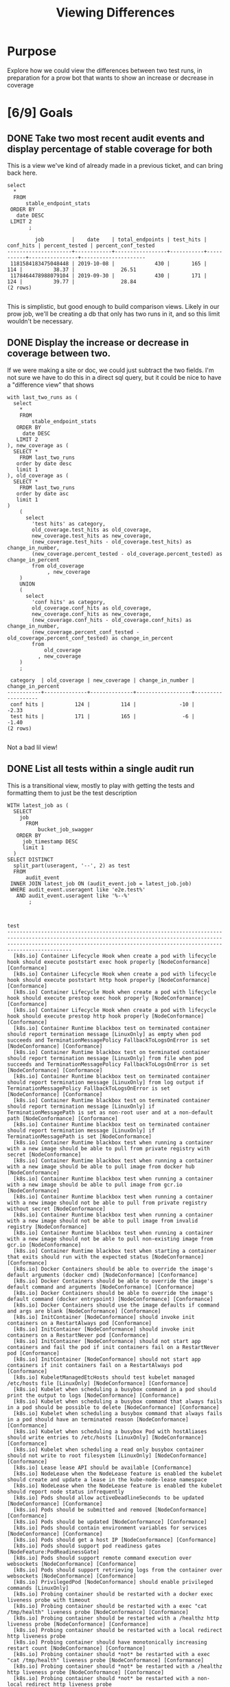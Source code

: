 #+TITLE: Viewing Differences
#+TODO: TODO IN-PROGRESS | DONE

* Purpose
  Explore how we could view the differences between two test runs, in preparation for a prow bot that wants to show an increase or decrease in coverage
* [6/9] Goals
** DONE Take two most recent audit events and display percentage of stable coverage for both
   CLOSED: [2019-10-27 Sun 21:35]
   This is a view we've kind of already made in a previous ticket, and can bring back here.

   #+NAME: Stats for Last Two Runs
   #+BEGIN_SRC sql-mode :results replace 
     select
       ,*
       FROM
           stable_endpoint_stats
      ORDER BY 
        date DESC
      LIMIT 2
            ;
   #+END_SRC

   #+RESULTS: Stats for Last Two Runs
   #+begin_src sql-mode
            job         |    date    | total_endpoints | test_hits | conf_hits | percent_tested | percent_conf_tested 
   ---------------------+------------+-----------------+-----------+-----------+----------------+---------------------
    1181584183475048448 | 2019-10-08 |             430 |       165 |       114 |          38.37 |               26.51
    1178464478988079104 | 2019-09-30 |             430 |       171 |       124 |          39.77 |               28.84
   (2 rows)

   #+end_src

   This is simplistic, but good enough to build comparison views.  Likely in our prow job, we'll be creating a db that only has two runs in it, and so this limit wouldn't be necessary.
   
** DONE Display the increase or decrease in coverage between two.
   CLOSED: [2019-10-27 Sun 22:37]
   If we were making a site or doc, we could just subtract the two fields.  I'm not sure we have to do this in a direct sql query, but it could be nice to have a "difference view"  that shows 
   #+NAME: Difference View
   #+BEGIN_SRC sql-mode :results replace 
     with last_two_runs as (
       select
         ,*
         FROM
             stable_endpoint_stats
        ORDER BY 
          date DESC
        LIMIT 2
     ), new_coverage as (
       SELECT *
         FROM last_two_runs
        order by date desc
        limit 1
     ), old_coverage as (
       SELECT *
         FROM last_two_runs
        order by date asc
        limit 1
     )
         (
           select
             'test hits' as category,
             old_coverage.test_hits as old_coverage,
             new_coverage.test_hits as new_coverage,
             (new_coverage.test_hits - old_coverage.test_hits) as change_in_number,
             (new_coverage.percent_tested - old_coverage.percent_tested) as change_in_percent
             from old_coverage
                  , new_coverage
         )
         UNION
         (
           select
             'conf hits' as category,
             old_coverage.conf_hits as old_coverage,
             new_coverage.conf_hits as new_coverage,
             (new_coverage.conf_hits - old_coverage.conf_hits) as change_in_number,
             (new_coverage.percent_conf_tested - old_coverage.percent_conf_tested) as change_in_percent
             from 
                 old_coverage
               , new_coverage
         )
         ;
   #+END_SRC

   #+RESULTS: Difference View
   #+begin_src sql-mode
    category  | old_coverage | new_coverage | change_in_number | change_in_percent 
   -----------+--------------+--------------+------------------+-------------------
    conf hits |          124 |          114 |              -10 |             -2.33
    test hits |          171 |          165 |               -6 |             -1.40
   (2 rows)

   #+end_src
   
   Not a bad lil view!
** DONE List all tests within a single audit run
   CLOSED: [2019-10-27 Sun 22:50]
   This is a transitional view, mostly to play with getting the tests and formatting them to just be the test description
   #+NAME: Distinct Tests in a Run
   #+begin_src sql-mode
     WITH latest_job as (
       SELECT
         job
           FROM
               bucket_job_swagger
        ORDER BY
          job_timestamp DESC
          limit 1
       )
     SELECT DISTINCT
       split_part(useragent, '--', 2) as test
       FROM
           audit_event
      INNER JOIN latest_job ON (audit_event.job = latest_job.job) 
      WHERE audit_event.useragent like 'e2e.test%'
        AND audit_event.useragent like '%--%'
            ;

   #+end_src

   #+RESULTS: Distinct Tests in a Run
   #+begin_src sql-mode
                                                                                                                    test                                                                                                                  
   ---------------------------------------------------------------------------------------------------------------------------------------------------------------------------------------------------------------------------------------
     [k8s.io] Container Lifecycle Hook when create a pod with lifecycle hook should execute poststart exec hook properly [NodeConformance] [Conformance]
     [k8s.io] Container Lifecycle Hook when create a pod with lifecycle hook should execute poststart http hook properly [NodeConformance] [Conformance]
     [k8s.io] Container Lifecycle Hook when create a pod with lifecycle hook should execute prestop exec hook properly [NodeConformance] [Conformance]
     [k8s.io] Container Lifecycle Hook when create a pod with lifecycle hook should execute prestop http hook properly [NodeConformance] [Conformance]
     [k8s.io] Container Runtime blackbox test on terminated container should report termination message [LinuxOnly] as empty when pod succeeds and TerminationMessagePolicy FallbackToLogsOnError is set [NodeConformance] [Conformance]
     [k8s.io] Container Runtime blackbox test on terminated container should report termination message [LinuxOnly] from file when pod succeeds and TerminationMessagePolicy FallbackToLogsOnError is set [NodeConformance] [Conformance]
     [k8s.io] Container Runtime blackbox test on terminated container should report termination message [LinuxOnly] from log output if TerminationMessagePolicy FallbackToLogsOnError is set [NodeConformance] [Conformance]
     [k8s.io] Container Runtime blackbox test on terminated container should report termination message [LinuxOnly] if TerminationMessagePath is set as non-root user and at a non-default path [NodeConformance] [Conformance]
     [k8s.io] Container Runtime blackbox test on terminated container should report termination message [LinuxOnly] if TerminationMessagePath is set [NodeConformance]
     [k8s.io] Container Runtime blackbox test when running a container with a new image should be able to pull from private registry with secret [NodeConformance]
     [k8s.io] Container Runtime blackbox test when running a container with a new image should be able to pull image from docker hub [NodeConformance]
     [k8s.io] Container Runtime blackbox test when running a container with a new image should be able to pull image from gcr.io [NodeConformance]
     [k8s.io] Container Runtime blackbox test when running a container with a new image should not be able to pull from private registry without secret [NodeConformance]
     [k8s.io] Container Runtime blackbox test when running a container with a new image should not be able to pull image from invalid registry [NodeConformance]
     [k8s.io] Container Runtime blackbox test when running a container with a new image should not be able to pull non-existing image from gcr.io [NodeConformance]
     [k8s.io] Container Runtime blackbox test when starting a container that exits should run with the expected status [NodeConformance] [Conformance]
     [k8s.io] Docker Containers should be able to override the image's default arguments (docker cmd) [NodeConformance] [Conformance]
     [k8s.io] Docker Containers should be able to override the image's default command and arguments [NodeConformance] [Conformance]
     [k8s.io] Docker Containers should be able to override the image's default command (docker entrypoint) [NodeConformance] [Conformance]
     [k8s.io] Docker Containers should use the image defaults if command and args are blank [NodeConformance] [Conformance]
     [k8s.io] InitContainer [NodeConformance] should invoke init containers on a RestartAlways pod [Conformance]
     [k8s.io] InitContainer [NodeConformance] should invoke init containers on a RestartNever pod [Conformance]
     [k8s.io] InitContainer [NodeConformance] should not start app containers and fail the pod if init containers fail on a RestartNever pod [Conformance]
     [k8s.io] InitContainer [NodeConformance] should not start app containers if init containers fail on a RestartAlways pod [Conformance]
     [k8s.io] KubeletManagedEtcHosts should test kubelet managed /etc/hosts file [LinuxOnly] [NodeConformance] [Conformance]
     [k8s.io] Kubelet when scheduling a busybox command in a pod should print the output to logs [NodeConformance] [Conformance]
     [k8s.io] Kubelet when scheduling a busybox command that always fails in a pod should be possible to delete [NodeConformance] [Conformance]
     [k8s.io] Kubelet when scheduling a busybox command that always fails in a pod should have an terminated reason [NodeConformance] [Conformance]
     [k8s.io] Kubelet when scheduling a busybox Pod with hostAliases should write entries to /etc/hosts [LinuxOnly] [NodeConformance] [Conformance]
     [k8s.io] Kubelet when scheduling a read only busybox container should not write to root filesystem [LinuxOnly] [NodeConformance] [Conformance]
     [k8s.io] Lease lease API should be available [Conformance]
     [k8s.io] NodeLease when the NodeLease feature is enabled the kubelet should create and update a lease in the kube-node-lease namespace
     [k8s.io] NodeLease when the NodeLease feature is enabled the kubelet should report node status infrequently
     [k8s.io] Pods should allow activeDeadlineSeconds to be updated [NodeConformance] [Conformance]
     [k8s.io] Pods should be submitted and removed [NodeConformance] [Conformance]
     [k8s.io] Pods should be updated [NodeConformance] [Conformance]
     [k8s.io] Pods should contain environment variables for services [NodeConformance] [Conformance]
     [k8s.io] Pods should get a host IP [NodeConformance] [Conformance]
     [k8s.io] Pods should support pod readiness gates [NodeFeature:PodReadinessGate]
     [k8s.io] Pods should support remote command execution over websockets [NodeConformance] [Conformance]
     [k8s.io] Pods should support retrieving logs from the container over websockets [NodeConformance] [Conformance]
     [k8s.io] PrivilegedPod [NodeConformance] should enable privileged commands [LinuxOnly]
     [k8s.io] Probing container should be restarted with a docker exec liveness probe with timeout 
     [k8s.io] Probing container should be restarted with a exec "cat /tmp/health" liveness probe [NodeConformance] [Conformance]
     [k8s.io] Probing container should be restarted with a /healthz http liveness probe [NodeConformance] [Conformance]
     [k8s.io] Probing container should be restarted with a local redirect http liveness probe
     [k8s.io] Probing container should have monotonically increasing restart count [NodeConformance] [Conformance]
     [k8s.io] Probing container should *not* be restarted with a exec "cat /tmp/health" liveness probe [NodeConformance] [Conformance]
     [k8s.io] Probing container should *not* be restarted with a /healthz http liveness probe [NodeConformance] [Conformance]
     [k8s.io] Probing container should *not* be restarted with a non-local redirect http liveness probe
     [k8s.io] Probing container should *not* be restarted with a tcp:8080 liveness probe [NodeConformance]
     [k8s.io] Probing container with readiness probe should not be ready before initial delay and never restart [NodeConformance] [Conformance]
     [k8s.io] Probing container with readiness probe that fails should never be ready and never restart [NodeConformance] [Conformance]
     [k8s.io] Security Context When creating a container with runAsNonRoot should not run with an explicit root user ID [LinuxOnly]
     [k8s.io] Security Context When creating a container with runAsNonRoot should not run without a specified user ID
     [k8s.io] Security Context When creating a container with runAsNonRoot should run with an explicit non-root user ID [LinuxOnly]
     [k8s.io] Security Context When creating a container with runAsNonRoot should run with an image specified user ID
     [k8s.io] Security Context When creating a container with runAsUser should run the container with uid 0 [LinuxOnly] [NodeConformance]
     [k8s.io] Security Context When creating a container with runAsUser should run the container with uid 65534 [LinuxOnly] [NodeConformance] [Conformance]
     [k8s.io] Security Context When creating a pod with privileged should run the container as unprivileged when false [LinuxOnly] [NodeConformance] [Conformance]
     [k8s.io] Security Context When creating a pod with readOnlyRootFilesystem should run the container with readonly rootfs when readOnlyRootFilesystem=true [LinuxOnly] [NodeConformance]
     [k8s.io] Security Context When creating a pod with readOnlyRootFilesystem should run the container with writable rootfs when readOnlyRootFilesystem=false [NodeConformance] [Conformance]
     [k8s.io] Security Context when creating containers with AllowPrivilegeEscalation should allow privilege escalation when not explicitly set and uid != 0 [LinuxOnly] [NodeConformance]
     [k8s.io] Security Context when creating containers with AllowPrivilegeEscalation should allow privilege escalation when true [LinuxOnly] [NodeConformance]
     [k8s.io] Security Context when creating containers with AllowPrivilegeEscalation should not allow privilege escalation when false [LinuxOnly] [NodeConformance] [Conformance]
     [k8s.io] [sig-node] AppArmor load AppArmor profiles can disable an AppArmor profile, using unconfined
     [k8s.io] [sig-node] AppArmor load AppArmor profiles should enforce an AppArmor profile
     [k8s.io] [sig-node] crictl should be able to run crictl on the node
     [k8s.io] [sig-node] Events should be sent by kubelets and the scheduler about pods scheduling and running  [Conformance]
     [k8s.io] [sig-node] kubelet [k8s.io] [sig-node] Clean up pods on node kubelet should be able to delete 10 pods per node in 1m0s.
     [k8s.io] [sig-node] Mount propagation should propagate mounts to the host
     [k8s.io] [sig-node] NodeProblemDetector [DisabledForLargeClusters] should run without error
     [k8s.io] [sig-node] Pods Extended [k8s.io] Delete Grace Period should be submitted and removed [Conformance]
     [k8s.io] [sig-node] Pods Extended [k8s.io] Pods Set QOS Class should be set on Pods with matching resource requests and limits for memory and cpu [Conformance]
     [k8s.io] [sig-node] PreStop graceful pod terminated should wait until preStop hook completes the process
     [k8s.io] [sig-node] PreStop should call prestop when killing a pod  [Conformance]
     [k8s.io] [sig-node] Security Context should support container.SecurityContext.RunAsUser And container.SecurityContext.RunAsGroup [LinuxOnly]
     [k8s.io] [sig-node] Security Context should support container.SecurityContext.RunAsUser [LinuxOnly]
     [k8s.io] [sig-node] Security Context should support pod.Spec.SecurityContext.RunAsUser And pod.Spec.SecurityContext.RunAsGroup [LinuxOnly]
     [k8s.io] [sig-node] Security Context should support pod.Spec.SecurityContext.RunAsUser [LinuxOnly]
     [k8s.io] [sig-node] Security Context should support pod.Spec.SecurityContext.SupplementalGroups [LinuxOnly]
     [k8s.io] [sig-node] SSH should SSH to all nodes and run commands
     [k8s.io] Sysctls [LinuxOnly] [NodeFeature:Sysctls] should not launch unsafe, but not explicitly enabled sysctls on the node
     [k8s.io] Sysctls [LinuxOnly] [NodeFeature:Sysctls] should reject invalid sysctls
     [k8s.io] Sysctls [LinuxOnly] [NodeFeature:Sysctls] should support sysctls
     [k8s.io] Sysctls [LinuxOnly] [NodeFeature:Sysctls] should support unsafe sysctls which are actually whitelisted
     [k8s.io] Variable Expansion should allow composing env vars into new env vars [NodeConformance] [Conformance]
     [k8s.io] Variable Expansion should allow substituting values in a container's args [NodeConformance] [Conformance]
     [k8s.io] Variable Expansion should allow substituting values in a container's command [NodeConformance] [Conformance]
     [k8s.io] Variable Expansion should allow substituting values in a volume subpath [sig-storage][NodeFeature:VolumeSubpathEnvExpansion]
     [sig-api-machinery] AdmissionWebhook [Privileged:ClusterAdmin] listing mutating webhooks should work [Conformance]
     [sig-api-machinery] AdmissionWebhook [Privileged:ClusterAdmin] listing validating webhooks should work [Conformance]
     [sig-api-machinery] AdmissionWebhook [Privileged:ClusterAdmin] patching/updating a mutating webhook should work [Conformance]
     [sig-api-machinery] AdmissionWebhook [Privileged:ClusterAdmin] patching/updating a validating webhook should work [Conformance]
     [sig-api-machinery] AdmissionWebhook [Privileged:ClusterAdmin] should be able to deny attaching pod [Conformance]
     [sig-api-machinery] AdmissionWebhook [Privileged:ClusterAdmin] should be able to deny custom resource creation, update and deletion [Conformance]
     [sig-api-machinery] AdmissionWebhook [Privileged:ClusterAdmin] should be able to deny pod and configmap creation [Conformance]
     [sig-api-machinery] AdmissionWebhook [Privileged:ClusterAdmin] should deny crd creation [Conformance]
     [sig-api-machinery] AdmissionWebhook [Privileged:ClusterAdmin] should honor timeout [Conformance]
     [sig-api-machinery] AdmissionWebhook [Privileged:ClusterAdmin] should include webhook resources in discovery documents [Conformance]
     [sig-api-machinery] AdmissionWebhook [Privileged:ClusterAdmin] should mutate configmap [Conformance]
     [sig-api-machinery] AdmissionWebhook [Privileged:ClusterAdmin] should mutate custom resource [Conformance]
     [sig-api-machinery] AdmissionWebhook [Privileged:ClusterAdmin] should mutate custom resource with different stored version [Conformance]
     [sig-api-machinery] AdmissionWebhook [Privileged:ClusterAdmin] should mutate custom resource with pruning [Conformance]
     [sig-api-machinery] AdmissionWebhook [Privileged:ClusterAdmin] should mutate pod and apply defaults after mutation [Conformance]
     [sig-api-machinery] AdmissionWebhook [Privileged:ClusterAdmin] should not be able to mutate or prevent deletion of webhook configuration objects [Conformance]
     [sig-api-machinery] AdmissionWebhook [Privileged:ClusterAdmin] should unconditionally reject operations on fail closed webhook [Conformance]
     [sig-api-machinery] Aggregator Should be able to support the 1.10 Sample API Server using the current Aggregator [Conformance]
     [sig-api-machinery] CustomResourceConversionWebhook [Privileged:ClusterAdmin] should be able to convert a non homogeneous list of CRs [Conformance]
     [sig-api-machinery] CustomResourceConversionWebhook [Privileged:ClusterAdmin] should be able to convert from CR v1 to CR v2 [Conformance]
     [sig-api-machinery] CustomResourceDefinition resources [Privileged:ClusterAdmin] should include custom resource definition resources in discovery documents [Conformance]
     [sig-api-machinery] CustomResourceDefinition resources [Privileged:ClusterAdmin] Simple CustomResourceDefinition creating/deleting custom resource definition objects works  [Conformance]
     [sig-api-machinery] CustomResourceDefinition resources [Privileged:ClusterAdmin] Simple CustomResourceDefinition getting/updating/patching custom resource definition status sub-resource works  [Conformance]
     [sig-api-machinery] CustomResourceDefinition resources [Privileged:ClusterAdmin] Simple CustomResourceDefinition listing custom resource definition objects works  [Conformance]
     [sig-api-machinery] CustomResourceDefinition Watch [Privileged:ClusterAdmin] CustomResourceDefinition Watch watch on custom resource definition objects [Conformance]
     [sig-api-machinery] CustomResourcePublishOpenAPI [Privileged:ClusterAdmin] removes definition from spec when one version gets changed to not be served [Conformance]
     [sig-api-machinery] CustomResourcePublishOpenAPI [Privileged:ClusterAdmin] updates the published spec when one version gets renamed [Conformance]
     [sig-api-machinery] CustomResourcePublishOpenAPI [Privileged:ClusterAdmin] works for CRD preserving unknown fields at the schema root [Conformance]
     [sig-api-machinery] CustomResourcePublishOpenAPI [Privileged:ClusterAdmin] works for CRD preserving unknown fields in an embedded object [Conformance]
     [sig-api-machinery] CustomResourcePublishOpenAPI [Privileged:ClusterAdmin] works for CRD without validation schema [Conformance]
     [sig-api-machinery] CustomResourcePublishOpenAPI [Privileged:ClusterAdmin] works for CRD with validation schema [Conformance]
     [sig-api-machinery] CustomResourcePublishOpenAPI [Privileged:ClusterAdmin] works for multiple CRDs of different groups [Conformance]
     [sig-api-machinery] CustomResourcePublishOpenAPI [Privileged:ClusterAdmin] works for multiple CRDs of same group and version but different kinds [Conformance]
     [sig-api-machinery] CustomResourcePublishOpenAPI [Privileged:ClusterAdmin] works for multiple CRDs of same group but different versions [Conformance]
     [sig-api-machinery] Discovery Custom resource should have storage version hash
     [sig-api-machinery] Garbage collector should delete jobs and pods created by cronjob
     [sig-api-machinery] Garbage collector should delete pods created by rc when not orphaning [Conformance]
     [sig-api-machinery] Garbage collector should delete RS created by deployment when not orphaning [Conformance]
     [sig-api-machinery] Garbage collector should keep the rc around until all its pods are deleted if the deleteOptions says so [Conformance]
     [sig-api-machinery] Garbage collector should not be blocked by dependency circle [Conformance]
     [sig-api-machinery] Garbage collector should not delete dependents that have both valid owner and owner that's waiting for dependents to be deleted [Conformance]
     [sig-api-machinery] Garbage collector should orphan pods created by rc if deleteOptions.OrphanDependents is nil
     [sig-api-machinery] Garbage collector should orphan pods created by rc if delete options say so [Conformance]
     [sig-api-machinery] Garbage collector should orphan RS created by deployment when deleteOptions.PropagationPolicy is Orphan [Conformance]
     [sig-api-machinery] Garbage collector should support cascading deletion of custom resources
     [sig-api-machinery] Garbage collector should support orphan deletion of custom resources
     [sig-api-machinery] Generated clientset should create pods, set the deletionTimestamp and deletionGracePeriodSeconds of the pod
     [sig-api-machinery] Generated clientset should create v1beta1 cronJobs, delete cronJobs, watch cronJobs
     [sig-api-machinery] ResourceQuota should be able to update and delete ResourceQuota. [Conformance]
     [sig-api-machinery] ResourceQuota should create a ResourceQuota and capture the life of a configMap. [Conformance]
     [sig-api-machinery] ResourceQuota should create a ResourceQuota and capture the life of a custom resource.
     [sig-api-machinery] ResourceQuota should create a ResourceQuota and capture the life of a persistent volume claim. [sig-storage]
     [sig-api-machinery] ResourceQuota should create a ResourceQuota and capture the life of a persistent volume claim with a storage class. [sig-storage]
     [sig-api-machinery] ResourceQuota should create a ResourceQuota and capture the life of a pod. [Conformance]
     [sig-api-machinery] ResourceQuota should create a ResourceQuota and capture the life of a replica set. [Conformance]
     [sig-api-machinery] ResourceQuota should create a ResourceQuota and capture the life of a replication controller. [Conformance]
     [sig-api-machinery] ResourceQuota should create a ResourceQuota and capture the life of a secret. [Conformance]
     [sig-api-machinery] ResourceQuota should create a ResourceQuota and capture the life of a service. [Conformance]
     [sig-api-machinery] ResourceQuota should create a ResourceQuota and ensure its status is promptly calculated. [Conformance]
     [sig-api-machinery] ResourceQuota should verify ResourceQuota with best effort scope. [Conformance]
     [sig-api-machinery] ResourceQuota should verify ResourceQuota with terminating scopes. [Conformance]
     [sig-api-machinery] Secrets should be consumable from pods in env vars [NodeConformance] [Conformance]
     [sig-api-machinery] Secrets should be consumable via the environment [NodeConformance] [Conformance]
     [sig-api-machinery] Secrets should fail to create secret due to empty secret key [Conformance]
     [sig-api-machinery] Servers with support for API chunking should return chunks of results for list calls
     [sig-api-machinery] Servers with support for Table transformation should return a 406 for a backend which does not implement metadata [Conformance]
     [sig-api-machinery] Servers with support for Table transformation should return chunks of table results for list calls
     [sig-api-machinery] Servers with support for Table transformation should return generic metadata details across all namespaces for nodes
     [sig-api-machinery] Servers with support for Table transformation should return pod details
     [sig-api-machinery] Watchers should be able to restart watching from the last resource version observed by the previous watch [Conformance]
     [sig-api-machinery] Watchers should be able to start watching from a specific resource version [Conformance]
     [sig-api-machinery] Watchers should observe add, update, and delete watch notifications on configmaps [Conformance]
     [sig-api-machinery] Watchers should observe an object deletion if it stops meeting the requirements of the selector [Conformance]
     [sig-api-machinery] Watchers should receive events on concurrent watches in same order [Conformance]
     [sig-apps] CronJob should delete successful/failed finished jobs with limit of one job
     [sig-apps] CronJob should not emit unexpected warnings
     [sig-apps] CronJob should remove from active list jobs that have been deleted
     [sig-apps] CronJob should replace jobs when ReplaceConcurrent
     [sig-apps] CronJob should schedule multiple jobs concurrently
     [sig-apps] Deployment deployment reaping should cascade to its replica sets and pods
     [sig-apps] Deployment deployment should delete old replica sets [Conformance]
     [sig-apps] Deployment deployment should support proportional scaling [Conformance]
     [sig-apps] Deployment deployment should support rollover [Conformance]
     [sig-apps] Deployment iterative rollouts should eventually progress
     [sig-apps] Deployment RecreateDeployment should delete old pods and create new ones [Conformance]
     [sig-apps] Deployment RollingUpdateDeployment should delete old pods and create new ones [Conformance]
     [sig-apps] Deployment test Deployment ReplicaSet orphaning and adoption regarding controllerRef
     [sig-apps] DisruptionController evictions: enough pods, absolute => should allow an eviction
     [sig-apps] DisruptionController evictions: enough pods, replicaSet, percentage => should allow an eviction
     [sig-apps] DisruptionController evictions: maxUnavailable allow single eviction, percentage => should allow an eviction
     [sig-apps] DisruptionController evictions: maxUnavailable deny evictions, integer => should not allow an eviction
     [sig-apps] DisruptionController evictions: no PDB => should allow an eviction
     [sig-apps] DisruptionController evictions: too few pods, absolute => should not allow an eviction
     [sig-apps] DisruptionController evictions: too few pods, replicaSet, percentage => should not allow an eviction
     [sig-apps] DisruptionController should block an eviction until the PDB is updated to allow it
     [sig-apps] DisruptionController should create a PodDisruptionBudget
     [sig-apps] DisruptionController should update PodDisruptionBudget status
     [sig-apps] Job should adopt matching orphans and release non-matching pods [Conformance]
     [sig-apps] Job should delete a job [Conformance]
     [sig-apps] Job should fail to exceed backoffLimit
     [sig-apps] Job should fail when exceeds active deadline
     [sig-apps] Job should remove pods when job is deleted
     [sig-apps] Job should run a job to completion when tasks sometimes fail and are locally restarted [Conformance]
     [sig-apps] Job should run a job to completion when tasks sometimes fail and are not locally restarted
     [sig-apps] Job should run a job to completion when tasks succeed
     [sig-apps] ReplicaSet should adopt matching pods on creation and release no longer matching pods [Conformance]
     [sig-apps] ReplicaSet should serve a basic image on each replica with a private image
     [sig-apps] ReplicaSet should serve a basic image on each replica with a public image  [Conformance]
     [sig-apps] ReplicaSet should surface a failure condition on a common issue like exceeded quota
     [sig-apps] ReplicationController should adopt matching pods on creation [Conformance]
     [sig-apps] ReplicationController should release no longer matching pods [Conformance]
     [sig-apps] ReplicationController should serve a basic image on each replica with a private image
     [sig-apps] ReplicationController should serve a basic image on each replica with a public image  [Conformance]
     [sig-apps] ReplicationController should surface a failure condition on a common issue like exceeded quota [Conformance]
     [sig-apps] StatefulSet [k8s.io] Basic StatefulSet functionality [StatefulSetBasic] should adopt matching orphans and release non-matching pods
     [sig-apps] StatefulSet [k8s.io] Basic StatefulSet functionality [StatefulSetBasic] should have a working scale subresource [Conformance]
     [sig-apps] StatefulSet [k8s.io] Basic StatefulSet functionality [StatefulSetBasic] should implement legacy replacement when the update strategy is OnDelete
     [sig-apps] StatefulSet [k8s.io] Basic StatefulSet functionality [StatefulSetBasic] should not deadlock when a pod's predecessor fails
     [sig-apps] StatefulSet [k8s.io] Basic StatefulSet functionality [StatefulSetBasic] should perform canary updates and phased rolling updates of template modifications [Conformance]
     [sig-apps] StatefulSet [k8s.io] Basic StatefulSet functionality [StatefulSetBasic] should perform rolling updates and roll backs of template modifications [Conformance]
     [sig-apps] StatefulSet [k8s.io] Basic StatefulSet functionality [StatefulSetBasic] should perform rolling updates and roll backs of template modifications with PVCs
     [sig-apps] StatefulSet [k8s.io] Basic StatefulSet functionality [StatefulSetBasic] should provide basic identity
     [sig-apps] StatefulSet [k8s.io] Basic StatefulSet functionality [StatefulSetBasic] Should recreate evicted statefulset [Conformance]
     [sig-auth] Certificates API should support building a client with a CSR
     [sig-auth] Metadata Concealment should run a check-metadata-concealment job to completion
     [sig-auth] PodSecurityPolicy should allow pods under the privileged policy.PodSecurityPolicy
     [sig-auth] PodSecurityPolicy should enforce the restricted policy.PodSecurityPolicy
     [sig-auth] PodSecurityPolicy should forbid pod creation when no PSP is available
     [sig-auth] ServiceAccounts should allow opting out of API token automount  [Conformance]
     [sig-auth] ServiceAccounts should ensure a single API token exists
     [sig-auth] ServiceAccounts should mount an API token into pods  [Conformance]
     [sig-autoscaling] DNS horizontal autoscaling [DisabledForLargeClusters] kube-dns-autoscaler should scale kube-dns pods in both nonfaulty and faulty scenarios
     [sig-cli] Kubectl alpha client Kubectl run CronJob should create a CronJob
     [sig-cli] Kubectl client Guestbook application should create and stop a working application  [Conformance]
     [sig-cli] Kubectl client Kubectl api-versions should check if v1 is in available api versions  [Conformance]
     [sig-cli] Kubectl client Kubectl apply apply set/view last-applied
     [sig-cli] Kubectl client Kubectl apply should apply a new configuration to an existing RC
     [sig-cli] Kubectl client Kubectl apply should reuse port when apply to an existing SVC
     [sig-cli] Kubectl client Kubectl client-side validation should create/apply a CR with unknown fields for CRD with no validation schema
     [sig-cli] Kubectl client Kubectl client-side validation should create/apply a valid CR for CRD with validation schema
     [sig-cli] Kubectl client Kubectl client-side validation should create/apply a valid CR with arbitrary-extra properties for CRD with partially-specified validation schema
     [sig-cli] Kubectl client Kubectl cluster-info dump should check if cluster-info dump succeeds
     [sig-cli] Kubectl client Kubectl cluster-info should check if Kubernetes master services is included in cluster-info  [Conformance]
     [sig-cli] Kubectl client Kubectl copy should copy a file from a running Pod
     [sig-cli] Kubectl client Kubectl create quota should create a quota without scopes
     [sig-cli] Kubectl client Kubectl create quota should create a quota with scopes
     [sig-cli] Kubectl client Kubectl create quota should reject quota with invalid scopes
     [sig-cli] Kubectl client Kubectl describe should check if kubectl describe prints relevant information for cronjob
     [sig-cli] Kubectl client Kubectl describe should check if kubectl describe prints relevant information for rc and pods  [Conformance]
     [sig-cli] Kubectl client Kubectl expose should create services for rc  [Conformance]
     [sig-cli] Kubectl client Kubectl get componentstatuses should get componentstatuses
     [sig-cli] Kubectl client Kubectl label should update the label on a resource  [Conformance]
     [sig-cli] Kubectl client Kubectl logs should be able to retrieve and filter logs  [Conformance]
     [sig-cli] Kubectl client Kubectl patch should add annotations for pods in rc  [Conformance]
     [sig-cli] Kubectl client Kubectl replace should update a single-container pod's image  [Conformance]
     [sig-cli] Kubectl client Kubectl rolling-update should support rolling-update to same image  [Conformance]
     [sig-cli] Kubectl client Kubectl run 
     [sig-cli] Kubectl client Kubectl run CronJob should create a CronJob
     [sig-cli] Kubectl client Kubectl run default should create an rc or deployment from an image  [Conformance]
     [sig-cli] Kubectl client Kubectl run deployment should create a deployment from an image  [Conformance]
     [sig-cli] Kubectl client Kubectl run job should create a job from an image when restart is OnFailure  [Conformance]
     [sig-cli] Kubectl client Kubectl run pod should create a pod from an image when restart is Never  [Conformance]
     [sig-cli] Kubectl client Kubectl run rc should create an rc from an image  [Conformance]
     [sig-cli] Kubectl client Kubectl version should check is all data is printed  [Conformance]
     [sig-cli] Kubectl client Proxy server should support 
     [sig-cli] Kubectl client Proxy server should support proxy with 
     [sig-cli] Kubectl client Simple pod should contain last line of the log
     [sig-cli] Kubectl client Simple pod should handle in-cluster config
     [sig-cli] Kubectl client Simple pod should return command exit codes
     [sig-cli] Kubectl client Simple pod should support exec
     [sig-cli] Kubectl client Simple pod should support exec through an HTTP proxy
     [sig-cli] Kubectl client Simple pod should support exec through kubectl proxy
     [sig-cli] Kubectl client Simple pod should support exec using resource/name
     [sig-cli] Kubectl client Simple pod should support inline execution and attach
     [sig-cli] Kubectl client Simple pod should support port-forward
     [sig-cli] Kubectl client Update Demo should create and stop a replication controller  [Conformance]
     [sig-cli] Kubectl client Update Demo should do a rolling update of a replication controller  [Conformance]
     [sig-cli] Kubectl client Update Demo should scale a replication controller  [Conformance]
     [sig-cli] Kubectl Port forwarding With a server listening on 0.0.0.0 should support forwarding over websockets
     [sig-cli] Kubectl Port forwarding With a server listening on 0.0.0.0 that expects a client request should support a client that connects, sends DATA, and disconnects
     [sig-cli] Kubectl Port forwarding With a server listening on 0.0.0.0 that expects a client request should support a client that connects, sends NO DATA, and disconnects
     [sig-cli] Kubectl Port forwarding With a server listening on 0.0.0.0 that expects NO client request should support a client that connects, sends DATA, and disconnects
     [sig-cli] Kubectl Port forwarding With a server listening on localhost should support forwarding over websockets
     [sig-cli] Kubectl Port forwarding With a server listening on localhost that expects a client request should support a client that connects, sends DATA, and disconnects
     [sig-cli] Kubectl Port forwarding With a server listening on localhost that expects a client request should support a client that connects, sends NO DATA, and disconnects
     [sig-cli] Kubectl Port forwarding With a server listening on localhost that expects NO client request should support a client that connects, sends DATA, and disconnects
     [sig-instrumentation] Cadvisor should be healthy on every node.
     [sig-instrumentation] MetricsGrabber should grab all metrics from a ControllerManager.
     [sig-instrumentation] MetricsGrabber should grab all metrics from a Kubelet.
     [sig-instrumentation] MetricsGrabber should grab all metrics from API server.
     [sig-instrumentation] MetricsGrabber should grab all metrics from a Scheduler.
     [sig-network] DNS should provide DNS for ExternalName services [Conformance]
     [sig-network] DNS should provide DNS for pods for Hostname [LinuxOnly] [Conformance]
     [sig-network] DNS should provide DNS for pods for Subdomain [Conformance]
     [sig-network] DNS should provide DNS for services  [Conformance]
     [sig-network] DNS should provide DNS for the cluster  [Conformance]
     [sig-network] DNS should provide DNS for the cluster [Provider:GCE]
     [sig-network] DNS should provide /etc/hosts entries for the cluster [LinuxOnly] [Conformance]
     [sig-network] DNS should resolve DNS of partial qualified names for services [LinuxOnly] [Conformance]
     [sig-network] DNS should resolve DNS of partial qualified names for the cluster [LinuxOnly]
     [sig-network] DNS should support configurable pod DNS nameservers [Conformance]
     [sig-network] DNS should support configurable pod resolv.conf
     [sig-network] Firewall rule should have correct firewall rules for e2e cluster
     [sig-network] Networking Granular Checks: Pods should function for intra-pod communication: http [LinuxOnly] [NodeConformance] [Conformance]
     [sig-network] Networking Granular Checks: Pods should function for intra-pod communication: udp [LinuxOnly] [NodeConformance] [Conformance]
     [sig-network] Networking Granular Checks: Pods should function for node-pod communication: http [LinuxOnly] [NodeConformance] [Conformance]
     [sig-network] Networking Granular Checks: Pods should function for node-pod communication: udp [LinuxOnly] [NodeConformance] [Conformance]
     [sig-network] Networking Granular Checks: Services should function for client IP based session affinity: http [LinuxOnly]
     [sig-network] Networking Granular Checks: Services should function for client IP based session affinity: udp [LinuxOnly]
     [sig-network] Networking Granular Checks: Services should function for endpoint-Service: http
     [sig-network] Networking Granular Checks: Services should function for endpoint-Service: udp
     [sig-network] Networking Granular Checks: Services should function for node-Service: http
     [sig-network] Networking Granular Checks: Services should function for node-Service: udp
     [sig-network] Networking Granular Checks: Services should function for pod-Service: http
     [sig-network] Networking Granular Checks: Services should function for pod-Service: udp
     [sig-network] Networking Granular Checks: Services should update endpoints: http
     [sig-network] Networking Granular Checks: Services should update endpoints: udp
     [sig-network] Networking should check kube-proxy urls
     [sig-network] Networking should provide unchanging, static URL paths for kubernetes api services
     [sig-network] Network should set TCP CLOSE_WAIT timeout
     [sig-network] Proxy version v1 should proxy logs on node using proxy subresource  [Conformance]
     [sig-network] Proxy version v1 should proxy logs on node with explicit kubelet port using proxy subresource  [Conformance]
     [sig-network] Proxy version v1 should proxy through a service and a pod  [Conformance]
     [sig-network] Service endpoints latency should not be very high  [Conformance]
     [sig-network] Services should allow pods to hairpin back to themselves through services
     [sig-network] Services should be able to change the type from ClusterIP to ExternalName [Conformance]
     [sig-network] Services should be able to change the type from ExternalName to ClusterIP [Conformance]
     [sig-network] Services should be able to change the type from ExternalName to NodePort [Conformance]
     [sig-network] Services should be able to change the type from NodePort to ExternalName [Conformance]
     [sig-network] Services should be able to create a functioning NodePort service [Conformance]
     [sig-network] Services should be able to switch session affinity for NodePort service [LinuxOnly]
     [sig-network] Services should be able to switch session affinity for service with type clusterIP [LinuxOnly]
     [sig-network] Services should be able to up and down services
     [sig-network] Services should be able to update service type to NodePort listening on same port number but different protocols
     [sig-network] Services should be rejected when no endpoints exist
     [sig-network] Services should check NodePort out-of-range
     [sig-network] Services should create endpoints for unready pods
     [sig-network] Services should have session affinity work for NodePort service [LinuxOnly]
     [sig-network] Services should have session affinity work for service with type clusterIP [LinuxOnly]
     [sig-network] Services should implement service.kubernetes.io/headless
     [sig-network] Services should implement service.kubernetes.io/service-proxy-name
     [sig-network] Services should preserve source pod IP for traffic thru service cluster IP [LinuxOnly]
     [sig-network] Services should prevent NodePort collisions
     [sig-network] Services should provide secure master service  [Conformance]
     [sig-network] Services should release NodePorts on delete
     [sig-network] Services should serve a basic endpoint from pods  [Conformance]
     [sig-network] Services should serve multiport endpoints from pods  [Conformance]
     [sig-network] [sig-windows] Networking Granular Checks: Pods should function for intra-pod communication: http
     [sig-network] [sig-windows] Networking Granular Checks: Pods should function for intra-pod communication: udp
     [sig-network] [sig-windows] Networking Granular Checks: Pods should function for node-pod communication: http
     [sig-network] [sig-windows] Networking Granular Checks: Pods should function for node-pod communication: udp
     [sig-node] ConfigMap should be consumable via environment variable [NodeConformance] [Conformance]
     [sig-node] ConfigMap should be consumable via the environment [NodeConformance] [Conformance]
     [sig-node] ConfigMap should fail to create ConfigMap with empty key [Conformance]
     [sig-node] ConfigMap should update ConfigMap successfully
     [sig-node] Downward API should provide container's limits.cpu/memory and requests.cpu/memory as env vars [NodeConformance] [Conformance]
     [sig-node] Downward API should provide default limits.cpu/memory from node allocatable [NodeConformance] [Conformance]
     [sig-node] Downward API should provide host IP and pod IP as an env var if pod uses host network [LinuxOnly]
     [sig-node] Downward API should provide host IP as an env var [NodeConformance] [Conformance]
     [sig-node] Downward API should provide pod name, namespace and IP address as env vars [NodeConformance] [Conformance]
     [sig-node] Downward API should provide pod UID as env vars [NodeConformance] [Conformance]
     [sig-node] RuntimeClass should reject a Pod requesting a deleted RuntimeClass
     [sig-node] RuntimeClass should reject a Pod requesting a non-existent RuntimeClass
     [sig-node] RuntimeClass should reject a Pod requesting a RuntimeClass with an unconfigured handler
     [sig-node] RuntimeClass should reject a Pod requesting a RuntimeClass with conflicting node selector
     [sig-node] RuntimeClass should run a Pod requesting a RuntimeClass with a configured handler [NodeFeature:RuntimeHandler]
     [sig-node] RuntimeClass should run a Pod requesting a RuntimeClass with scheduling [NodeFeature:RuntimeHandler] 
     [sig-scheduling] LimitRange should create a LimitRange with defaults and ensure pod has those defaults applied.
     [sig-scheduling] Multi-AZ Clusters should spread the pods of a replication controller across zones
     [sig-scheduling] Multi-AZ Clusters should spread the pods of a service across zones
     [sig-scheduling] Multi-AZ Cluster Volumes [sig-storage] should only be allowed to provision PDs in zones where nodes exist
     [sig-scheduling] Multi-AZ Cluster Volumes [sig-storage] should schedule pods in the same zones as statically provisioned PVs
     [sig-scheduling] PreemptionExecutionPath runs ReplicaSets to verify preemption running path
     [sig-storage] ConfigMap binary data should be reflected in volume [NodeConformance] [Conformance]
     [sig-storage] ConfigMap optional updates should be reflected in volume [NodeConformance] [Conformance]
     [sig-storage] ConfigMap should be consumable from pods in volume as non-root [LinuxOnly] [NodeConformance] [Conformance]
     [sig-storage] ConfigMap should be consumable from pods in volume as non-root with defaultMode and fsGroup set [LinuxOnly] [NodeFeature:FSGroup]
     [sig-storage] ConfigMap should be consumable from pods in volume as non-root with FSGroup [LinuxOnly] [NodeFeature:FSGroup]
     [sig-storage] ConfigMap should be consumable from pods in volume [NodeConformance] [Conformance]
     [sig-storage] ConfigMap should be consumable from pods in volume with defaultMode set [LinuxOnly] [NodeConformance] [Conformance]
     [sig-storage] ConfigMap should be consumable from pods in volume with mappings and Item mode set [LinuxOnly] [NodeConformance] [Conformance]
     [sig-storage] ConfigMap should be consumable from pods in volume with mappings as non-root [LinuxOnly] [NodeConformance] [Conformance]
     [sig-storage] ConfigMap should be consumable from pods in volume with mappings as non-root with FSGroup [LinuxOnly] [NodeFeature:FSGroup]
     [sig-storage] ConfigMap should be consumable from pods in volume with mappings [NodeConformance] [Conformance]
     [sig-storage] ConfigMap should be consumable in multiple volumes in the same pod [NodeConformance] [Conformance]
     [sig-storage] ConfigMap updates should be reflected in volume [NodeConformance] [Conformance]
     [sig-storage] CSI mock volume CSI attach test using mock driver should not require VolumeAttach for drivers without attachment
     [sig-storage] CSI mock volume CSI attach test using mock driver should preserve attachment policy when no CSIDriver present
     [sig-storage] CSI mock volume CSI attach test using mock driver should require VolumeAttach for drivers with attachment
     [sig-storage] CSI mock volume CSI online volume expansion should expand volume without restarting pod if attach=off, nodeExpansion=on
     [sig-storage] CSI mock volume CSI online volume expansion should expand volume without restarting pod if attach=on, nodeExpansion=on
     [sig-storage] CSI mock volume CSI Volume expansion should expand volume by restarting pod if attach=off, nodeExpansion=on
     [sig-storage] CSI mock volume CSI Volume expansion should expand volume by restarting pod if attach=on, nodeExpansion=on
     [sig-storage] CSI mock volume CSI Volume expansion should expand volume without restarting pod if nodeExpansion=off
     [sig-storage] CSI mock volume CSI Volume expansion should not expand volume if resizingOnDriver=off, resizingOnSC=on
     [sig-storage] CSI mock volume CSI workload information using mock driver contain ephemeral=true when using inline volume
     [sig-storage] CSI mock volume CSI workload information using mock driver should be passed when podInfoOnMount=true
     [sig-storage] CSI mock volume CSI workload information using mock driver should not be passed when CSIDriver does not exist
     [sig-storage] CSI mock volume CSI workload information using mock driver should not be passed when podInfoOnMount=false
     [sig-storage] CSI mock volume CSI workload information using mock driver should not be passed when podInfoOnMount=nil
     [sig-storage] CSI Volumes [Driver: csi-hostpath] [Testpattern: Dynamic PV (block volmode)(allowExpansion)] volume-expand should resize volume when PVC is edited while pod is using it
     [sig-storage] CSI Volumes [Driver: csi-hostpath] [Testpattern: Dynamic PV (block volmode)(allowExpansion)] volume-expand Verify if offline PVC expansion works
     [sig-storage] CSI Volumes [Driver: csi-hostpath] [Testpattern: Dynamic PV (block volmode)] volume-expand should not allow expansion of pvcs without AllowVolumeExpansion property
     [sig-storage] CSI Volumes [Driver: csi-hostpath] [Testpattern: Dynamic PV (block volmode)] volumeMode should not mount / map unused volumes in a pod
     [sig-storage] CSI Volumes [Driver: csi-hostpath] [Testpattern: Dynamic PV (block volmode)] volumes should store data
     [sig-storage] CSI Volumes [Driver: csi-hostpath] [Testpattern: Dynamic PV (default fs)(allowExpansion)] volume-expand should resize volume when PVC is edited while pod is using it
     [sig-storage] CSI Volumes [Driver: csi-hostpath] [Testpattern: Dynamic PV (default fs)(allowExpansion)] volume-expand Verify if offline PVC expansion works
     [sig-storage] CSI Volumes [Driver: csi-hostpath] [Testpattern: Dynamic PV (default fs)] provisioning should provision storage with mount options
     [sig-storage] CSI Volumes [Driver: csi-hostpath] [Testpattern: Dynamic PV (default fs)] provisioning should provision storage with pvc data source
     [sig-storage] CSI Volumes [Driver: csi-hostpath] [Testpattern: Dynamic PV (default fs)] subPath should be able to unmount after the subpath directory is deleted
     [sig-storage] CSI Volumes [Driver: csi-hostpath] [Testpattern: Dynamic PV (default fs)] subPath should support existing directories when readOnly specified in the volumeSource
     [sig-storage] CSI Volumes [Driver: csi-hostpath] [Testpattern: Dynamic PV (default fs)] subPath should support existing directory
     [sig-storage] CSI Volumes [Driver: csi-hostpath] [Testpattern: Dynamic PV (default fs)] subPath should support existing single file [LinuxOnly]
     [sig-storage] CSI Volumes [Driver: csi-hostpath] [Testpattern: Dynamic PV (default fs)] subPath should support file as subpath [LinuxOnly]
     [sig-storage] CSI Volumes [Driver: csi-hostpath] [Testpattern: Dynamic PV (default fs)] subPath should support non-existent path
     [sig-storage] CSI Volumes [Driver: csi-hostpath] [Testpattern: Dynamic PV (default fs)] subPath should support readOnly directory specified in the volumeMount
     [sig-storage] CSI Volumes [Driver: csi-hostpath] [Testpattern: Dynamic PV (default fs)] subPath should support readOnly file specified in the volumeMount [LinuxOnly]
     [sig-storage] CSI Volumes [Driver: csi-hostpath] [Testpattern: Dynamic PV (default fs)] volume-expand should not allow expansion of pvcs without AllowVolumeExpansion property
     [sig-storage] CSI Volumes [Driver: csi-hostpath] [Testpattern: Dynamic PV (default fs)] volumes should allow exec of files on the volume
     [sig-storage] CSI Volumes [Driver: csi-hostpath] [Testpattern: Dynamic PV (default fs)] volumes should store data
     [sig-storage] CSI Volumes [Driver: csi-hostpath] [Testpattern: Dynamic PV (filesystem volmode)] volumeMode should not mount / map unused volumes in a pod
     [sig-storage] CSI Volumes [Driver: csi-hostpath] [Testpattern: inline ephemeral CSI volume] ephemeral should create read-only inline ephemeral volume
     [sig-storage] CSI Volumes [Driver: csi-hostpath] [Testpattern: inline ephemeral CSI volume] ephemeral should create read/write inline ephemeral volume
     [sig-storage] CSI Volumes [Driver: csi-hostpath] [Testpattern: inline ephemeral CSI volume] ephemeral should support multiple inline ephemeral volumes
     [sig-storage] CSI Volumes [Driver: csi-hostpath] [Testpattern: inline ephemeral CSI volume] ephemeral should support two pods which share the same volume
     [sig-storage] CSI Volumes [Driver: csi-hostpath-v0] [Testpattern: Dynamic PV (block volmode)] volumeMode should not mount / map unused volumes in a pod
     [sig-storage] CSI Volumes [Driver: csi-hostpath-v0] [Testpattern: Dynamic PV (block volmode)] volumes should store data
     [sig-storage] CSI Volumes [Driver: csi-hostpath-v0] [Testpattern: Dynamic PV (default fs)] provisioning should provision storage with mount options
     [sig-storage] CSI Volumes [Driver: csi-hostpath-v0] [Testpattern: Dynamic PV (default fs)] provisioning should provision storage with pvc data source
     [sig-storage] CSI Volumes [Driver: csi-hostpath-v0] [Testpattern: Dynamic PV (default fs)] subPath should be able to unmount after the subpath directory is deleted
     [sig-storage] CSI Volumes [Driver: csi-hostpath-v0] [Testpattern: Dynamic PV (default fs)] subPath should support existing directories when readOnly specified in the volumeSource
     [sig-storage] CSI Volumes [Driver: csi-hostpath-v0] [Testpattern: Dynamic PV (default fs)] subPath should support existing directory
     [sig-storage] CSI Volumes [Driver: csi-hostpath-v0] [Testpattern: Dynamic PV (default fs)] subPath should support existing single file [LinuxOnly]
     [sig-storage] CSI Volumes [Driver: csi-hostpath-v0] [Testpattern: Dynamic PV (default fs)] subPath should support file as subpath [LinuxOnly]
     [sig-storage] CSI Volumes [Driver: csi-hostpath-v0] [Testpattern: Dynamic PV (default fs)] subPath should support non-existent path
     [sig-storage] CSI Volumes [Driver: csi-hostpath-v0] [Testpattern: Dynamic PV (default fs)] subPath should support readOnly directory specified in the volumeMount
     [sig-storage] CSI Volumes [Driver: csi-hostpath-v0] [Testpattern: Dynamic PV (default fs)] subPath should support readOnly file specified in the volumeMount [LinuxOnly]
     [sig-storage] CSI Volumes [Driver: csi-hostpath-v0] [Testpattern: Dynamic PV (default fs)] volumes should allow exec of files on the volume
     [sig-storage] CSI Volumes [Driver: csi-hostpath-v0] [Testpattern: Dynamic PV (default fs)] volumes should store data
     [sig-storage] CSI Volumes [Driver: csi-hostpath-v0] [Testpattern: Dynamic PV (filesystem volmode)] volumeMode should not mount / map unused volumes in a pod
     [sig-storage] Downward API volume should provide container's cpu limit [NodeConformance] [Conformance]
     [sig-storage] Downward API volume should provide container's cpu request [NodeConformance] [Conformance]
     [sig-storage] Downward API volume should provide container's memory limit [NodeConformance] [Conformance]
     [sig-storage] Downward API volume should provide container's memory request [NodeConformance] [Conformance]
     [sig-storage] Downward API volume should provide node allocatable (cpu) as default cpu limit if the limit is not set [NodeConformance] [Conformance]
     [sig-storage] Downward API volume should provide node allocatable (memory) as default memory limit if the limit is not set [NodeConformance] [Conformance]
     [sig-storage] Downward API volume should provide podname as non-root with fsgroup and defaultMode [LinuxOnly] [NodeFeature:FSGroup]
     [sig-storage] Downward API volume should provide podname as non-root with fsgroup [LinuxOnly] [NodeFeature:FSGroup]
     [sig-storage] Downward API volume should provide podname only [NodeConformance] [Conformance]
     [sig-storage] Downward API volume should set DefaultMode on files [LinuxOnly] [NodeConformance] [Conformance]
     [sig-storage] Downward API volume should set mode on item file [LinuxOnly] [NodeConformance] [Conformance]
     [sig-storage] Downward API volume should update annotations on modification [NodeConformance] [Conformance]
     [sig-storage] Downward API volume should update labels on modification [NodeConformance] [Conformance]
     [sig-storage] Dynamic Provisioning Invalid AWS KMS key should report an error and create no PV
     [sig-storage] Dynamic Provisioning [k8s.io] GlusterDynamicProvisioner should create and delete persistent volumes [fast]
     [sig-storage] EmptyDir volumes pod should support shared volumes between containers [Conformance]
     [sig-storage] EmptyDir volumes should support (non-root,0644,default) [LinuxOnly] [NodeConformance] [Conformance]
     [sig-storage] EmptyDir volumes should support (non-root,0644,tmpfs) [LinuxOnly] [NodeConformance] [Conformance]
     [sig-storage] EmptyDir volumes should support (non-root,0666,default) [LinuxOnly] [NodeConformance] [Conformance]
     [sig-storage] EmptyDir volumes should support (non-root,0666,tmpfs) [LinuxOnly] [NodeConformance] [Conformance]
     [sig-storage] EmptyDir volumes should support (non-root,0777,default) [LinuxOnly] [NodeConformance] [Conformance]
     [sig-storage] EmptyDir volumes should support (non-root,0777,tmpfs) [LinuxOnly] [NodeConformance] [Conformance]
     [sig-storage] EmptyDir volumes should support (root,0644,default) [LinuxOnly] [NodeConformance] [Conformance]
     [sig-storage] EmptyDir volumes should support (root,0644,tmpfs) [LinuxOnly] [NodeConformance] [Conformance]
     [sig-storage] EmptyDir volumes should support (root,0666,default) [LinuxOnly] [NodeConformance] [Conformance]
     [sig-storage] EmptyDir volumes should support (root,0666,tmpfs) [LinuxOnly] [NodeConformance] [Conformance]
     [sig-storage] EmptyDir volumes should support (root,0777,default) [LinuxOnly] [NodeConformance] [Conformance]
     [sig-storage] EmptyDir volumes should support (root,0777,tmpfs) [LinuxOnly] [NodeConformance] [Conformance]
     [sig-storage] EmptyDir volumes volume on default medium should have the correct mode [LinuxOnly] [NodeConformance] [Conformance]
     [sig-storage] EmptyDir volumes volume on tmpfs should have the correct mode [LinuxOnly] [NodeConformance] [Conformance]
     [sig-storage] EmptyDir volumes when FSGroup is specified [LinuxOnly] [NodeFeature:FSGroup] files with FSGroup ownership should support (root,0644,tmpfs)
     [sig-storage] EmptyDir volumes when FSGroup is specified [LinuxOnly] [NodeFeature:FSGroup] new files should be created with FSGroup ownership when container is non-root
     [sig-storage] EmptyDir volumes when FSGroup is specified [LinuxOnly] [NodeFeature:FSGroup] new files should be created with FSGroup ownership when container is root
     [sig-storage] EmptyDir volumes when FSGroup is specified [LinuxOnly] [NodeFeature:FSGroup] nonexistent volume subPath should have the correct mode and owner using FSGroup
     [sig-storage] EmptyDir volumes when FSGroup is specified [LinuxOnly] [NodeFeature:FSGroup] volume on default medium should have the correct mode using FSGroup
     [sig-storage] EmptyDir volumes when FSGroup is specified [LinuxOnly] [NodeFeature:FSGroup] volume on tmpfs should have the correct mode using FSGroup
     [sig-storage] EmptyDir wrapper volumes should not conflict [Conformance]
     [sig-storage] Ephemeralstorage When pod refers to non-existent ephemeral storage should allow deletion of pod with invalid volume : configmap
     [sig-storage] Ephemeralstorage When pod refers to non-existent ephemeral storage should allow deletion of pod with invalid volume : projected
     [sig-storage] Ephemeralstorage When pod refers to non-existent ephemeral storage should allow deletion of pod with invalid volume : secret
     [sig-storage] Flexvolumes should be mountable when attachable
     [sig-storage] Flexvolumes should be mountable when non-attachable
     [sig-storage] GCP Volumes GlusterFS should be mountable
     [sig-storage] GCP Volumes NFSv3 should be mountable for NFSv3
     [sig-storage] GCP Volumes NFSv4 should be mountable for NFSv4
     [sig-storage] HostPath should give a volume the correct mode [LinuxOnly] [NodeConformance] [Conformance]
     [sig-storage] HostPath should support r/w [NodeConformance]
     [sig-storage] HostPath should support subPath [NodeConformance]
     [sig-storage] In-tree Volumes [Driver: emptydir] [Testpattern: Inline-volume (default fs)] subPath should be able to unmount after the subpath directory is deleted
     [sig-storage] In-tree Volumes [Driver: emptydir] [Testpattern: Inline-volume (default fs)] subPath should support existing directories when readOnly specified in the volumeSource
     [sig-storage] In-tree Volumes [Driver: emptydir] [Testpattern: Inline-volume (default fs)] subPath should support existing directory
     [sig-storage] In-tree Volumes [Driver: emptydir] [Testpattern: Inline-volume (default fs)] subPath should support existing single file [LinuxOnly]
     [sig-storage] In-tree Volumes [Driver: emptydir] [Testpattern: Inline-volume (default fs)] subPath should support file as subpath [LinuxOnly]
     [sig-storage] In-tree Volumes [Driver: emptydir] [Testpattern: Inline-volume (default fs)] subPath should support non-existent path
     [sig-storage] In-tree Volumes [Driver: emptydir] [Testpattern: Inline-volume (default fs)] subPath should support readOnly directory specified in the volumeMount
     [sig-storage] In-tree Volumes [Driver: emptydir] [Testpattern: Inline-volume (default fs)] subPath should support readOnly file specified in the volumeMount [LinuxOnly]
     [sig-storage] In-tree Volumes [Driver: emptydir] [Testpattern: Inline-volume (default fs)] volumes should allow exec of files on the volume
     [sig-storage] In-tree Volumes [Driver: emptydir] [Testpattern: Inline-volume (default fs)] volumes should store data
     [sig-storage] In-tree Volumes [Driver: gcepd] [Testpattern: Dynamic PV (block volmode)(allowExpansion)] volume-expand should resize volume when PVC is edited while pod is using it
     [sig-storage] In-tree Volumes [Driver: gcepd] [Testpattern: Dynamic PV (block volmode)(allowExpansion)] volume-expand Verify if offline PVC expansion works
     [sig-storage] In-tree Volumes [Driver: gcepd] [Testpattern: Dynamic PV (block volmode)] volume-expand should not allow expansion of pvcs without AllowVolumeExpansion property
     [sig-storage] In-tree Volumes [Driver: gcepd] [Testpattern: Dynamic PV (block volmode)] volumeMode should not mount / map unused volumes in a pod
     [sig-storage] In-tree Volumes [Driver: gcepd] [Testpattern: Dynamic PV (block volmode)] volumes should store data
     [sig-storage] In-tree Volumes [Driver: gcepd] [Testpattern: Dynamic PV (default fs)(allowExpansion)] volume-expand should resize volume when PVC is edited while pod is using it
     [sig-storage] In-tree Volumes [Driver: gcepd] [Testpattern: Dynamic PV (default fs)(allowExpansion)] volume-expand Verify if offline PVC expansion works
     [sig-storage] In-tree Volumes [Driver: gcepd] [Testpattern: Dynamic PV (default fs)] provisioning should provision storage with mount options
     [sig-storage] In-tree Volumes [Driver: gcepd] [Testpattern: Dynamic PV (default fs)] provisioning should provision storage with pvc data source
     [sig-storage] In-tree Volumes [Driver: gcepd] [Testpattern: Dynamic PV (default fs)] subPath should be able to unmount after the subpath directory is deleted
     [sig-storage] In-tree Volumes [Driver: gcepd] [Testpattern: Dynamic PV (default fs)] subPath should support existing directories when readOnly specified in the volumeSource
     [sig-storage] In-tree Volumes [Driver: gcepd] [Testpattern: Dynamic PV (default fs)] subPath should support existing directory
     [sig-storage] In-tree Volumes [Driver: gcepd] [Testpattern: Dynamic PV (default fs)] subPath should support existing single file [LinuxOnly]
     [sig-storage] In-tree Volumes [Driver: gcepd] [Testpattern: Dynamic PV (default fs)] subPath should support file as subpath [LinuxOnly]
     [sig-storage] In-tree Volumes [Driver: gcepd] [Testpattern: Dynamic PV (default fs)] subPath should support non-existent path
     [sig-storage] In-tree Volumes [Driver: gcepd] [Testpattern: Dynamic PV (default fs)] subPath should support readOnly directory specified in the volumeMount
     [sig-storage] In-tree Volumes [Driver: gcepd] [Testpattern: Dynamic PV (default fs)] subPath should support readOnly file specified in the volumeMount [LinuxOnly]
     [sig-storage] In-tree Volumes [Driver: gcepd] [Testpattern: Dynamic PV (default fs)] volume-expand should not allow expansion of pvcs without AllowVolumeExpansion property
     [sig-storage] In-tree Volumes [Driver: gcepd] [Testpattern: Dynamic PV (default fs)] volumes should allow exec of files on the volume
     [sig-storage] In-tree Volumes [Driver: gcepd] [Testpattern: Dynamic PV (default fs)] volumes should store data
     [sig-storage] In-tree Volumes [Driver: gcepd] [Testpattern: Dynamic PV (delayed binding)] topology should fail to schedule a pod which has topologies that conflict with AllowedTopologies
     [sig-storage] In-tree Volumes [Driver: gcepd] [Testpattern: Dynamic PV (delayed binding)] topology should provision a volume and schedule a pod with AllowedTopologies
     [sig-storage] In-tree Volumes [Driver: gcepd] [Testpattern: Dynamic PV (ext3)] volumes should allow exec of files on the volume
     [sig-storage] In-tree Volumes [Driver: gcepd] [Testpattern: Dynamic PV (ext3)] volumes should store data
     [sig-storage] In-tree Volumes [Driver: gcepd] [Testpattern: Dynamic PV (ext4)] volumes should allow exec of files on the volume
     [sig-storage] In-tree Volumes [Driver: gcepd] [Testpattern: Dynamic PV (ext4)] volumes should store data
     [sig-storage] In-tree Volumes [Driver: gcepd] [Testpattern: Dynamic PV (filesystem volmode)] volumeMode should not mount / map unused volumes in a pod
     [sig-storage] In-tree Volumes [Driver: gcepd] [Testpattern: Dynamic PV (immediate binding)] topology should fail to schedule a pod which has topologies that conflict with AllowedTopologies
     [sig-storage] In-tree Volumes [Driver: gcepd] [Testpattern: Dynamic PV (immediate binding)] topology should provision a volume and schedule a pod with AllowedTopologies
     [sig-storage] In-tree Volumes [Driver: gcepd] [Testpattern: Inline-volume (default fs)] volumes should allow exec of files on the volume
     [sig-storage] In-tree Volumes [Driver: gcepd] [Testpattern: Inline-volume (default fs)] volumes should store data
     [sig-storage] In-tree Volumes [Driver: gcepd] [Testpattern: Inline-volume (ext3)] volumes should allow exec of files on the volume
     [sig-storage] In-tree Volumes [Driver: gcepd] [Testpattern: Inline-volume (ext3)] volumes should store data
     [sig-storage] In-tree Volumes [Driver: gcepd] [Testpattern: Inline-volume (ext4)] volumes should allow exec of files on the volume
     [sig-storage] In-tree Volumes [Driver: gcepd] [Testpattern: Inline-volume (ext4)] volumes should store data
     [sig-storage] In-tree Volumes [Driver: gcepd] [Testpattern: Pre-provisioned PV (block volmode)] volumeMode should not mount / map unused volumes in a pod
     [sig-storage] In-tree Volumes [Driver: gcepd] [Testpattern: Pre-provisioned PV (block volmode)] volumes should store data
     [sig-storage] In-tree Volumes [Driver: gcepd] [Testpattern: Pre-provisioned PV (default fs)] volumes should allow exec of files on the volume
     [sig-storage] In-tree Volumes [Driver: gcepd] [Testpattern: Pre-provisioned PV (default fs)] volumes should store data
     [sig-storage] In-tree Volumes [Driver: gcepd] [Testpattern: Pre-provisioned PV (ext3)] volumes should allow exec of files on the volume
     [sig-storage] In-tree Volumes [Driver: gcepd] [Testpattern: Pre-provisioned PV (ext3)] volumes should store data
     [sig-storage] In-tree Volumes [Driver: gcepd] [Testpattern: Pre-provisioned PV (ext4)] volumes should allow exec of files on the volume
     [sig-storage] In-tree Volumes [Driver: gcepd] [Testpattern: Pre-provisioned PV (ext4)] volumes should store data
     [sig-storage] In-tree Volumes [Driver: gcepd] [Testpattern: Pre-provisioned PV (filesystem volmode)] volumeMode should not mount / map unused volumes in a pod
     [sig-storage] In-tree Volumes [Driver: gluster] [Testpattern: Inline-volume (default fs)] subPath should be able to unmount after the subpath directory is deleted
     [sig-storage] In-tree Volumes [Driver: gluster] [Testpattern: Inline-volume (default fs)] subPath should support existing directories when readOnly specified in the volumeSource
     [sig-storage] In-tree Volumes [Driver: gluster] [Testpattern: Inline-volume (default fs)] subPath should support existing directory
     [sig-storage] In-tree Volumes [Driver: gluster] [Testpattern: Inline-volume (default fs)] subPath should support existing single file [LinuxOnly]
     [sig-storage] In-tree Volumes [Driver: gluster] [Testpattern: Inline-volume (default fs)] subPath should support file as subpath [LinuxOnly]
     [sig-storage] In-tree Volumes [Driver: gluster] [Testpattern: Inline-volume (default fs)] subPath should support non-existent path
     [sig-storage] In-tree Volumes [Driver: gluster] [Testpattern: Inline-volume (default fs)] subPath should support readOnly directory specified in the volumeMount
     [sig-storage] In-tree Volumes [Driver: gluster] [Testpattern: Inline-volume (default fs)] subPath should support readOnly file specified in the volumeMount [LinuxOnly]
     [sig-storage] In-tree Volumes [Driver: gluster] [Testpattern: Inline-volume (default fs)] volumes should allow exec of files on the volume
     [sig-storage] In-tree Volumes [Driver: gluster] [Testpattern: Inline-volume (default fs)] volumes should store data
     [sig-storage] In-tree Volumes [Driver: gluster] [Testpattern: Pre-provisioned PV (block volmode)] volumeMode should not mount / map unused volumes in a pod
     [sig-storage] In-tree Volumes [Driver: gluster] [Testpattern: Pre-provisioned PV (block volmode)] volumes should store data
     [sig-storage] In-tree Volumes [Driver: gluster] [Testpattern: Pre-provisioned PV (default fs)] subPath should be able to unmount after the subpath directory is deleted
     [sig-storage] In-tree Volumes [Driver: gluster] [Testpattern: Pre-provisioned PV (default fs)] subPath should support existing directories when readOnly specified in the volumeSource
     [sig-storage] In-tree Volumes [Driver: gluster] [Testpattern: Pre-provisioned PV (default fs)] subPath should support existing directory
     [sig-storage] In-tree Volumes [Driver: gluster] [Testpattern: Pre-provisioned PV (default fs)] subPath should support existing single file [LinuxOnly]
     [sig-storage] In-tree Volumes [Driver: gluster] [Testpattern: Pre-provisioned PV (default fs)] subPath should support file as subpath [LinuxOnly]
     [sig-storage] In-tree Volumes [Driver: gluster] [Testpattern: Pre-provisioned PV (default fs)] subPath should support non-existent path
     [sig-storage] In-tree Volumes [Driver: gluster] [Testpattern: Pre-provisioned PV (default fs)] subPath should support readOnly directory specified in the volumeMount
     [sig-storage] In-tree Volumes [Driver: gluster] [Testpattern: Pre-provisioned PV (default fs)] subPath should support readOnly file specified in the volumeMount [LinuxOnly]
     [sig-storage] In-tree Volumes [Driver: gluster] [Testpattern: Pre-provisioned PV (default fs)] volumes should allow exec of files on the volume
     [sig-storage] In-tree Volumes [Driver: gluster] [Testpattern: Pre-provisioned PV (default fs)] volumes should store data
     [sig-storage] In-tree Volumes [Driver: gluster] [Testpattern: Pre-provisioned PV (filesystem volmode)] volumeMode should not mount / map unused volumes in a pod
     [sig-storage] In-tree Volumes [Driver: hostPathSymlink] [Testpattern: Inline-volume (default fs)] subPath should be able to unmount after the subpath directory is deleted
     [sig-storage] In-tree Volumes [Driver: hostPathSymlink] [Testpattern: Inline-volume (default fs)] subPath should support existing directories when readOnly specified in the volumeSource
     [sig-storage] In-tree Volumes [Driver: hostPathSymlink] [Testpattern: Inline-volume (default fs)] subPath should support existing directory
     [sig-storage] In-tree Volumes [Driver: hostPathSymlink] [Testpattern: Inline-volume (default fs)] subPath should support existing single file [LinuxOnly]
     [sig-storage] In-tree Volumes [Driver: hostPathSymlink] [Testpattern: Inline-volume (default fs)] subPath should support file as subpath [LinuxOnly]
     [sig-storage] In-tree Volumes [Driver: hostPathSymlink] [Testpattern: Inline-volume (default fs)] subPath should support non-existent path
     [sig-storage] In-tree Volumes [Driver: hostPathSymlink] [Testpattern: Inline-volume (default fs)] subPath should support readOnly directory specified in the volumeMount
     [sig-storage] In-tree Volumes [Driver: hostPathSymlink] [Testpattern: Inline-volume (default fs)] subPath should support readOnly file specified in the volumeMount [LinuxOnly]
     [sig-storage] In-tree Volumes [Driver: hostPathSymlink] [Testpattern: Inline-volume (default fs)] volumes should allow exec of files on the volume
     [sig-storage] In-tree Volumes [Driver: hostPathSymlink] [Testpattern: Inline-volume (default fs)] volumes should store data
     [sig-storage] In-tree Volumes [Driver: hostPath] [Testpattern: Inline-volume (default fs)] subPath should be able to unmount after the subpath directory is deleted
     [sig-storage] In-tree Volumes [Driver: hostPath] [Testpattern: Inline-volume (default fs)] subPath should support existing directories when readOnly specified in the volumeSource
     [sig-storage] In-tree Volumes [Driver: hostPath] [Testpattern: Inline-volume (default fs)] subPath should support existing directory
     [sig-storage] In-tree Volumes [Driver: hostPath] [Testpattern: Inline-volume (default fs)] subPath should support existing single file [LinuxOnly]
     [sig-storage] In-tree Volumes [Driver: hostPath] [Testpattern: Inline-volume (default fs)] subPath should support file as subpath [LinuxOnly]
     [sig-storage] In-tree Volumes [Driver: hostPath] [Testpattern: Inline-volume (default fs)] subPath should support non-existent path
     [sig-storage] In-tree Volumes [Driver: hostPath] [Testpattern: Inline-volume (default fs)] subPath should support readOnly directory specified in the volumeMount
     [sig-storage] In-tree Volumes [Driver: hostPath] [Testpattern: Inline-volume (default fs)] subPath should support readOnly file specified in the volumeMount [LinuxOnly]
     [sig-storage] In-tree Volumes [Driver: hostPath] [Testpattern: Inline-volume (default fs)] volumes should allow exec of files on the volume
     [sig-storage] In-tree Volumes [Driver: hostPath] [Testpattern: Inline-volume (default fs)] volumes should store data
     [sig-storage] In-tree Volumes [Driver: local][LocalVolumeType: blockfs] [Testpattern: Pre-provisioned PV (block volmode)] volumeMode should not mount / map unused volumes in a pod
     [sig-storage] In-tree Volumes [Driver: local][LocalVolumeType: blockfs] [Testpattern: Pre-provisioned PV (block volmode)] volumes should store data
     [sig-storage] In-tree Volumes [Driver: local][LocalVolumeType: blockfs] [Testpattern: Pre-provisioned PV (default fs)] subPath should be able to unmount after the subpath directory is deleted
     [sig-storage] In-tree Volumes [Driver: local][LocalVolumeType: blockfs] [Testpattern: Pre-provisioned PV (default fs)] subPath should support existing directories when readOnly specified in the volumeSource
     [sig-storage] In-tree Volumes [Driver: local][LocalVolumeType: blockfs] [Testpattern: Pre-provisioned PV (default fs)] subPath should support existing directory
     [sig-storage] In-tree Volumes [Driver: local][LocalVolumeType: blockfs] [Testpattern: Pre-provisioned PV (default fs)] subPath should support existing single file [LinuxOnly]
     [sig-storage] In-tree Volumes [Driver: local][LocalVolumeType: blockfs] [Testpattern: Pre-provisioned PV (default fs)] subPath should support file as subpath [LinuxOnly]
     [sig-storage] In-tree Volumes [Driver: local][LocalVolumeType: blockfs] [Testpattern: Pre-provisioned PV (default fs)] subPath should support non-existent path
     [sig-storage] In-tree Volumes [Driver: local][LocalVolumeType: blockfs] [Testpattern: Pre-provisioned PV (default fs)] subPath should support readOnly directory specified in the volumeMount
     [sig-storage] In-tree Volumes [Driver: local][LocalVolumeType: blockfs] [Testpattern: Pre-provisioned PV (default fs)] subPath should support readOnly file specified in the volumeMount [LinuxOnly]
     [sig-storage] In-tree Volumes [Driver: local][LocalVolumeType: blockfs] [Testpattern: Pre-provisioned PV (default fs)] volumes should allow exec of files on the volume
     [sig-storage] In-tree Volumes [Driver: local][LocalVolumeType: blockfs] [Testpattern: Pre-provisioned PV (default fs)] volumes should store data
     [sig-storage] In-tree Volumes [Driver: local][LocalVolumeType: blockfs] [Testpattern: Pre-provisioned PV (filesystem volmode)] volumeMode should not mount / map unused volumes in a pod
     [sig-storage] In-tree Volumes [Driver: local][LocalVolumeType: block] [Testpattern: Pre-provisioned PV (block volmode)] volumeMode should not mount / map unused volumes in a pod
     [sig-storage] In-tree Volumes [Driver: local][LocalVolumeType: block] [Testpattern: Pre-provisioned PV (block volmode)] volumes should store data
     [sig-storage] In-tree Volumes [Driver: local][LocalVolumeType: block] [Testpattern: Pre-provisioned PV (default fs)] subPath should be able to unmount after the subpath directory is deleted
     [sig-storage] In-tree Volumes [Driver: local][LocalVolumeType: block] [Testpattern: Pre-provisioned PV (default fs)] subPath should support existing directories when readOnly specified in the volumeSource
     [sig-storage] In-tree Volumes [Driver: local][LocalVolumeType: block] [Testpattern: Pre-provisioned PV (default fs)] subPath should support existing directory
     [sig-storage] In-tree Volumes [Driver: local][LocalVolumeType: block] [Testpattern: Pre-provisioned PV (default fs)] subPath should support existing single file [LinuxOnly]
     [sig-storage] In-tree Volumes [Driver: local][LocalVolumeType: block] [Testpattern: Pre-provisioned PV (default fs)] subPath should support file as subpath [LinuxOnly]
     [sig-storage] In-tree Volumes [Driver: local][LocalVolumeType: block] [Testpattern: Pre-provisioned PV (default fs)] subPath should support non-existent path
     [sig-storage] In-tree Volumes [Driver: local][LocalVolumeType: block] [Testpattern: Pre-provisioned PV (default fs)] subPath should support readOnly directory specified in the volumeMount
     [sig-storage] In-tree Volumes [Driver: local][LocalVolumeType: block] [Testpattern: Pre-provisioned PV (default fs)] subPath should support readOnly file specified in the volumeMount [LinuxOnly]
     [sig-storage] In-tree Volumes [Driver: local][LocalVolumeType: block] [Testpattern: Pre-provisioned PV (default fs)] volumes should allow exec of files on the volume
     [sig-storage] In-tree Volumes [Driver: local][LocalVolumeType: block] [Testpattern: Pre-provisioned PV (default fs)] volumes should store data
     [sig-storage] In-tree Volumes [Driver: local][LocalVolumeType: block] [Testpattern: Pre-provisioned PV (ext3)] volumes should allow exec of files on the volume
     [sig-storage] In-tree Volumes [Driver: local][LocalVolumeType: block] [Testpattern: Pre-provisioned PV (ext3)] volumes should store data
     [sig-storage] In-tree Volumes [Driver: local][LocalVolumeType: block] [Testpattern: Pre-provisioned PV (ext4)] volumes should allow exec of files on the volume
     [sig-storage] In-tree Volumes [Driver: local][LocalVolumeType: block] [Testpattern: Pre-provisioned PV (ext4)] volumes should store data
     [sig-storage] In-tree Volumes [Driver: local][LocalVolumeType: block] [Testpattern: Pre-provisioned PV (filesystem volmode)] volumeMode should not mount / map unused volumes in a pod
     [sig-storage] In-tree Volumes [Driver: local][LocalVolumeType: dir-bindmounted] [Testpattern: Pre-provisioned PV (block volmode)] volumeMode should not mount / map unused volumes in a pod
     [sig-storage] In-tree Volumes [Driver: local][LocalVolumeType: dir-bindmounted] [Testpattern: Pre-provisioned PV (block volmode)] volumes should store data
     [sig-storage] In-tree Volumes [Driver: local][LocalVolumeType: dir-bindmounted] [Testpattern: Pre-provisioned PV (default fs)] subPath should be able to unmount after the subpath directory is deleted
     [sig-storage] In-tree Volumes [Driver: local][LocalVolumeType: dir-bindmounted] [Testpattern: Pre-provisioned PV (default fs)] subPath should support existing directories when readOnly specified in the volumeSource
     [sig-storage] In-tree Volumes [Driver: local][LocalVolumeType: dir-bindmounted] [Testpattern: Pre-provisioned PV (default fs)] subPath should support existing directory
     [sig-storage] In-tree Volumes [Driver: local][LocalVolumeType: dir-bindmounted] [Testpattern: Pre-provisioned PV (default fs)] subPath should support existing single file [LinuxOnly]
     [sig-storage] In-tree Volumes [Driver: local][LocalVolumeType: dir-bindmounted] [Testpattern: Pre-provisioned PV (default fs)] subPath should support file as subpath [LinuxOnly]
     [sig-storage] In-tree Volumes [Driver: local][LocalVolumeType: dir-bindmounted] [Testpattern: Pre-provisioned PV (default fs)] subPath should support non-existent path
     [sig-storage] In-tree Volumes [Driver: local][LocalVolumeType: dir-bindmounted] [Testpattern: Pre-provisioned PV (default fs)] subPath should support readOnly directory specified in the volumeMount
     [sig-storage] In-tree Volumes [Driver: local][LocalVolumeType: dir-bindmounted] [Testpattern: Pre-provisioned PV (default fs)] subPath should support readOnly file specified in the volumeMount [LinuxOnly]
     [sig-storage] In-tree Volumes [Driver: local][LocalVolumeType: dir-bindmounted] [Testpattern: Pre-provisioned PV (default fs)] volumes should allow exec of files on the volume
     [sig-storage] In-tree Volumes [Driver: local][LocalVolumeType: dir-bindmounted] [Testpattern: Pre-provisioned PV (default fs)] volumes should store data
     [sig-storage] In-tree Volumes [Driver: local][LocalVolumeType: dir-bindmounted] [Testpattern: Pre-provisioned PV (filesystem volmode)] volumeMode should not mount / map unused volumes in a pod
     [sig-storage] In-tree Volumes [Driver: local][LocalVolumeType: dir-link-bindmounted] [Testpattern: Pre-provisioned PV (block volmode)] volumeMode should not mount / map unused volumes in a pod
     [sig-storage] In-tree Volumes [Driver: local][LocalVolumeType: dir-link-bindmounted] [Testpattern: Pre-provisioned PV (block volmode)] volumes should store data
     [sig-storage] In-tree Volumes [Driver: local][LocalVolumeType: dir-link-bindmounted] [Testpattern: Pre-provisioned PV (default fs)] subPath should be able to unmount after the subpath directory is deleted
     [sig-storage] In-tree Volumes [Driver: local][LocalVolumeType: dir-link-bindmounted] [Testpattern: Pre-provisioned PV (default fs)] subPath should support existing directories when readOnly specified in the volumeSource
     [sig-storage] In-tree Volumes [Driver: local][LocalVolumeType: dir-link-bindmounted] [Testpattern: Pre-provisioned PV (default fs)] subPath should support existing directory
     [sig-storage] In-tree Volumes [Driver: local][LocalVolumeType: dir-link-bindmounted] [Testpattern: Pre-provisioned PV (default fs)] subPath should support existing single file [LinuxOnly]
     [sig-storage] In-tree Volumes [Driver: local][LocalVolumeType: dir-link-bindmounted] [Testpattern: Pre-provisioned PV (default fs)] subPath should support file as subpath [LinuxOnly]
     [sig-storage] In-tree Volumes [Driver: local][LocalVolumeType: dir-link-bindmounted] [Testpattern: Pre-provisioned PV (default fs)] subPath should support non-existent path
     [sig-storage] In-tree Volumes [Driver: local][LocalVolumeType: dir-link-bindmounted] [Testpattern: Pre-provisioned PV (default fs)] subPath should support readOnly directory specified in the volumeMount
     [sig-storage] In-tree Volumes [Driver: local][LocalVolumeType: dir-link-bindmounted] [Testpattern: Pre-provisioned PV (default fs)] subPath should support readOnly file specified in the volumeMount [LinuxOnly]
     [sig-storage] In-tree Volumes [Driver: local][LocalVolumeType: dir-link-bindmounted] [Testpattern: Pre-provisioned PV (default fs)] volumes should allow exec of files on the volume
     [sig-storage] In-tree Volumes [Driver: local][LocalVolumeType: dir-link-bindmounted] [Testpattern: Pre-provisioned PV (default fs)] volumes should store data
     [sig-storage] In-tree Volumes [Driver: local][LocalVolumeType: dir-link-bindmounted] [Testpattern: Pre-provisioned PV (filesystem volmode)] volumeMode should not mount / map unused volumes in a pod
     [sig-storage] In-tree Volumes [Driver: local][LocalVolumeType: dir-link] [Testpattern: Pre-provisioned PV (block volmode)] volumeMode should not mount / map unused volumes in a pod
     [sig-storage] In-tree Volumes [Driver: local][LocalVolumeType: dir-link] [Testpattern: Pre-provisioned PV (block volmode)] volumes should store data
     [sig-storage] In-tree Volumes [Driver: local][LocalVolumeType: dir-link] [Testpattern: Pre-provisioned PV (default fs)] subPath should be able to unmount after the subpath directory is deleted
     [sig-storage] In-tree Volumes [Driver: local][LocalVolumeType: dir-link] [Testpattern: Pre-provisioned PV (default fs)] subPath should support existing directories when readOnly specified in the volumeSource
     [sig-storage] In-tree Volumes [Driver: local][LocalVolumeType: dir-link] [Testpattern: Pre-provisioned PV (default fs)] subPath should support existing directory
     [sig-storage] In-tree Volumes [Driver: local][LocalVolumeType: dir-link] [Testpattern: Pre-provisioned PV (default fs)] subPath should support existing single file [LinuxOnly]
     [sig-storage] In-tree Volumes [Driver: local][LocalVolumeType: dir-link] [Testpattern: Pre-provisioned PV (default fs)] subPath should support file as subpath [LinuxOnly]
     [sig-storage] In-tree Volumes [Driver: local][LocalVolumeType: dir-link] [Testpattern: Pre-provisioned PV (default fs)] subPath should support non-existent path
     [sig-storage] In-tree Volumes [Driver: local][LocalVolumeType: dir-link] [Testpattern: Pre-provisioned PV (default fs)] subPath should support readOnly directory specified in the volumeMount
     [sig-storage] In-tree Volumes [Driver: local][LocalVolumeType: dir-link] [Testpattern: Pre-provisioned PV (default fs)] subPath should support readOnly file specified in the volumeMount [LinuxOnly]
     [sig-storage] In-tree Volumes [Driver: local][LocalVolumeType: dir-link] [Testpattern: Pre-provisioned PV (default fs)] volumes should allow exec of files on the volume
     [sig-storage] In-tree Volumes [Driver: local][LocalVolumeType: dir-link] [Testpattern: Pre-provisioned PV (default fs)] volumes should store data
     [sig-storage] In-tree Volumes [Driver: local][LocalVolumeType: dir-link] [Testpattern: Pre-provisioned PV (filesystem volmode)] volumeMode should not mount / map unused volumes in a pod
     [sig-storage] In-tree Volumes [Driver: local][LocalVolumeType: dir] [Testpattern: Pre-provisioned PV (block volmode)] volumeMode should not mount / map unused volumes in a pod
     [sig-storage] In-tree Volumes [Driver: local][LocalVolumeType: dir] [Testpattern: Pre-provisioned PV (block volmode)] volumes should store data
     [sig-storage] In-tree Volumes [Driver: local][LocalVolumeType: dir] [Testpattern: Pre-provisioned PV (default fs)] subPath should be able to unmount after the subpath directory is deleted
     [sig-storage] In-tree Volumes [Driver: local][LocalVolumeType: dir] [Testpattern: Pre-provisioned PV (default fs)] subPath should support existing directories when readOnly specified in the volumeSource
     [sig-storage] In-tree Volumes [Driver: local][LocalVolumeType: dir] [Testpattern: Pre-provisioned PV (default fs)] subPath should support existing directory
     [sig-storage] In-tree Volumes [Driver: local][LocalVolumeType: dir] [Testpattern: Pre-provisioned PV (default fs)] subPath should support existing single file [LinuxOnly]
     [sig-storage] In-tree Volumes [Driver: local][LocalVolumeType: dir] [Testpattern: Pre-provisioned PV (default fs)] subPath should support file as subpath [LinuxOnly]
     [sig-storage] In-tree Volumes [Driver: local][LocalVolumeType: dir] [Testpattern: Pre-provisioned PV (default fs)] subPath should support non-existent path
     [sig-storage] In-tree Volumes [Driver: local][LocalVolumeType: dir] [Testpattern: Pre-provisioned PV (default fs)] subPath should support readOnly directory specified in the volumeMount
     [sig-storage] In-tree Volumes [Driver: local][LocalVolumeType: dir] [Testpattern: Pre-provisioned PV (default fs)] subPath should support readOnly file specified in the volumeMount [LinuxOnly]
     [sig-storage] In-tree Volumes [Driver: local][LocalVolumeType: dir] [Testpattern: Pre-provisioned PV (default fs)] volumes should allow exec of files on the volume
     [sig-storage] In-tree Volumes [Driver: local][LocalVolumeType: dir] [Testpattern: Pre-provisioned PV (default fs)] volumes should store data
     [sig-storage] In-tree Volumes [Driver: local][LocalVolumeType: dir] [Testpattern: Pre-provisioned PV (filesystem volmode)] volumeMode should not mount / map unused volumes in a pod
     [sig-storage] In-tree Volumes [Driver: local][LocalVolumeType: tmpfs] [Testpattern: Pre-provisioned PV (block volmode)] volumeMode should not mount / map unused volumes in a pod
     [sig-storage] In-tree Volumes [Driver: local][LocalVolumeType: tmpfs] [Testpattern: Pre-provisioned PV (block volmode)] volumes should store data
     [sig-storage] In-tree Volumes [Driver: local][LocalVolumeType: tmpfs] [Testpattern: Pre-provisioned PV (default fs)] subPath should be able to unmount after the subpath directory is deleted
     [sig-storage] In-tree Volumes [Driver: local][LocalVolumeType: tmpfs] [Testpattern: Pre-provisioned PV (default fs)] subPath should support existing directories when readOnly specified in the volumeSource
     [sig-storage] In-tree Volumes [Driver: local][LocalVolumeType: tmpfs] [Testpattern: Pre-provisioned PV (default fs)] subPath should support existing directory
     [sig-storage] In-tree Volumes [Driver: local][LocalVolumeType: tmpfs] [Testpattern: Pre-provisioned PV (default fs)] subPath should support existing single file [LinuxOnly]
     [sig-storage] In-tree Volumes [Driver: local][LocalVolumeType: tmpfs] [Testpattern: Pre-provisioned PV (default fs)] subPath should support file as subpath [LinuxOnly]
     [sig-storage] In-tree Volumes [Driver: local][LocalVolumeType: tmpfs] [Testpattern: Pre-provisioned PV (default fs)] subPath should support non-existent path
     [sig-storage] In-tree Volumes [Driver: local][LocalVolumeType: tmpfs] [Testpattern: Pre-provisioned PV (default fs)] subPath should support readOnly directory specified in the volumeMount
     [sig-storage] In-tree Volumes [Driver: local][LocalVolumeType: tmpfs] [Testpattern: Pre-provisioned PV (default fs)] subPath should support readOnly file specified in the volumeMount [LinuxOnly]
     [sig-storage] In-tree Volumes [Driver: local][LocalVolumeType: tmpfs] [Testpattern: Pre-provisioned PV (default fs)] volumes should allow exec of files on the volume
     [sig-storage] In-tree Volumes [Driver: local][LocalVolumeType: tmpfs] [Testpattern: Pre-provisioned PV (default fs)] volumes should store data
     [sig-storage] In-tree Volumes [Driver: local][LocalVolumeType: tmpfs] [Testpattern: Pre-provisioned PV (filesystem volmode)] volumeMode should not mount / map unused volumes in a pod
     [sig-storage] In-tree Volumes [Driver: nfs] [Testpattern: Dynamic PV (block volmode)] volumeMode should not mount / map unused volumes in a pod
     [sig-storage] In-tree Volumes [Driver: nfs] [Testpattern: Dynamic PV (block volmode)] volumes should store data
     [sig-storage] In-tree Volumes [Driver: nfs] [Testpattern: Dynamic PV (default fs)] provisioning should provision storage with mount options
     [sig-storage] In-tree Volumes [Driver: nfs] [Testpattern: Dynamic PV (default fs)] provisioning should provision storage with pvc data source
     [sig-storage] In-tree Volumes [Driver: nfs] [Testpattern: Dynamic PV (default fs)] subPath should be able to unmount after the subpath directory is deleted
     [sig-storage] In-tree Volumes [Driver: nfs] [Testpattern: Dynamic PV (default fs)] subPath should support existing directories when readOnly specified in the volumeSource
     [sig-storage] In-tree Volumes [Driver: nfs] [Testpattern: Dynamic PV (default fs)] subPath should support existing directory
     [sig-storage] In-tree Volumes [Driver: nfs] [Testpattern: Dynamic PV (default fs)] subPath should support existing single file [LinuxOnly]
     [sig-storage] In-tree Volumes [Driver: nfs] [Testpattern: Dynamic PV (default fs)] subPath should support file as subpath [LinuxOnly]
     [sig-storage] In-tree Volumes [Driver: nfs] [Testpattern: Dynamic PV (default fs)] subPath should support non-existent path
     [sig-storage] In-tree Volumes [Driver: nfs] [Testpattern: Dynamic PV (default fs)] subPath should support readOnly directory specified in the volumeMount
     [sig-storage] In-tree Volumes [Driver: nfs] [Testpattern: Dynamic PV (default fs)] subPath should support readOnly file specified in the volumeMount [LinuxOnly]
     [sig-storage] In-tree Volumes [Driver: nfs] [Testpattern: Dynamic PV (default fs)] volumes should allow exec of files on the volume
     [sig-storage] In-tree Volumes [Driver: nfs] [Testpattern: Dynamic PV (default fs)] volumes should store data
     [sig-storage] In-tree Volumes [Driver: nfs] [Testpattern: Dynamic PV (filesystem volmode)] volumeMode should not mount / map unused volumes in a pod
     [sig-storage] In-tree Volumes [Driver: nfs] [Testpattern: Inline-volume (default fs)] volumes should allow exec of files on the volume
     [sig-storage] In-tree Volumes [Driver: nfs] [Testpattern: Inline-volume (default fs)] volumes should store data
     [sig-storage] In-tree Volumes [Driver: nfs] [Testpattern: Pre-provisioned PV (block volmode)] volumeMode should not mount / map unused volumes in a pod
     [sig-storage] In-tree Volumes [Driver: nfs] [Testpattern: Pre-provisioned PV (block volmode)] volumes should store data
     [sig-storage] In-tree Volumes [Driver: nfs] [Testpattern: Pre-provisioned PV (default fs)] volumes should allow exec of files on the volume
     [sig-storage] In-tree Volumes [Driver: nfs] [Testpattern: Pre-provisioned PV (default fs)] volumes should store data
     [sig-storage] In-tree Volumes [Driver: nfs] [Testpattern: Pre-provisioned PV (filesystem volmode)] volumeMode should not mount / map unused volumes in a pod
     [sig-storage] Mounted volume expand Should verify mounted devices can be resized
     [sig-storage] PersistentVolumes GCEPD should test that deleting a PVC before the pod does not cause pod deletion to fail on PD detach
     [sig-storage] PersistentVolumes GCEPD should test that deleting the Namespace of a PVC and Pod causes the successful detach of Persistent Disk
     [sig-storage] PersistentVolumes GCEPD should test that deleting the PV before the pod does not cause pod deletion to fail on PD detach
     [sig-storage] PersistentVolumes-local  Pod with node different from PV's NodeAffinity should fail scheduling due to different NodeAffinity
     [sig-storage] PersistentVolumes-local  Pod with node different from PV's NodeAffinity should fail scheduling due to different NodeSelector
     [sig-storage] PersistentVolumes-local  [Volume type: blockfswithformat] One pod requesting one prebound PVC should be able to mount volume and read from pod1
     [sig-storage] PersistentVolumes-local  [Volume type: blockfswithformat] One pod requesting one prebound PVC should be able to mount volume and write from pod1
     [sig-storage] PersistentVolumes-local  [Volume type: blockfswithformat] Set fsGroup for local volume should set different fsGroup for second pod if first pod is deleted
     [sig-storage] PersistentVolumes-local  [Volume type: blockfswithformat] Two pods mounting a local volume at the same time should be able to write from pod1 and read from pod2
     [sig-storage] PersistentVolumes-local  [Volume type: blockfswithformat] Two pods mounting a local volume one after the other should be able to write from pod1 and read from pod2
     [sig-storage] PersistentVolumes-local  [Volume type: blockfswithoutformat] One pod requesting one prebound PVC should be able to mount volume and read from pod1
     [sig-storage] PersistentVolumes-local  [Volume type: blockfswithoutformat] One pod requesting one prebound PVC should be able to mount volume and write from pod1
     [sig-storage] PersistentVolumes-local  [Volume type: blockfswithoutformat] Set fsGroup for local volume should set different fsGroup for second pod if first pod is deleted
     [sig-storage] PersistentVolumes-local  [Volume type: blockfswithoutformat] Two pods mounting a local volume at the same time should be able to write from pod1 and read from pod2
     [sig-storage] PersistentVolumes-local  [Volume type: blockfswithoutformat] Two pods mounting a local volume one after the other should be able to write from pod1 and read from pod2
     [sig-storage] PersistentVolumes-local  [Volume type: block] One pod requesting one prebound PVC should be able to mount volume and read from pod1
     [sig-storage] PersistentVolumes-local  [Volume type: block] One pod requesting one prebound PVC should be able to mount volume and write from pod1
     [sig-storage] PersistentVolumes-local  [Volume type: block] Set fsGroup for local volume should set different fsGroup for second pod if first pod is deleted
     [sig-storage] PersistentVolumes-local  [Volume type: block] Two pods mounting a local volume at the same time should be able to write from pod1 and read from pod2
     [sig-storage] PersistentVolumes-local  [Volume type: block] Two pods mounting a local volume one after the other should be able to write from pod1 and read from pod2
     [sig-storage] PersistentVolumes-local  [Volume type: dir-bindmounted] One pod requesting one prebound PVC should be able to mount volume and read from pod1
     [sig-storage] PersistentVolumes-local  [Volume type: dir-bindmounted] One pod requesting one prebound PVC should be able to mount volume and write from pod1
     [sig-storage] PersistentVolumes-local  [Volume type: dir-bindmounted] Set fsGroup for local volume should set different fsGroup for second pod if first pod is deleted
     [sig-storage] PersistentVolumes-local  [Volume type: dir-bindmounted] Two pods mounting a local volume at the same time should be able to write from pod1 and read from pod2
     [sig-storage] PersistentVolumes-local  [Volume type: dir-bindmounted] Two pods mounting a local volume one after the other should be able to write from pod1 and read from pod2
     [sig-storage] PersistentVolumes-local  [Volume type: dir-link-bindmounted] One pod requesting one prebound PVC should be able to mount volume and read from pod1
     [sig-storage] PersistentVolumes-local  [Volume type: dir-link-bindmounted] One pod requesting one prebound PVC should be able to mount volume and write from pod1
     [sig-storage] PersistentVolumes-local  [Volume type: dir-link-bindmounted] Set fsGroup for local volume should set different fsGroup for second pod if first pod is deleted
     [sig-storage] PersistentVolumes-local  [Volume type: dir-link-bindmounted] Two pods mounting a local volume at the same time should be able to write from pod1 and read from pod2
     [sig-storage] PersistentVolumes-local  [Volume type: dir-link-bindmounted] Two pods mounting a local volume one after the other should be able to write from pod1 and read from pod2
     [sig-storage] PersistentVolumes-local  [Volume type: dir-link] One pod requesting one prebound PVC should be able to mount volume and read from pod1
     [sig-storage] PersistentVolumes-local  [Volume type: dir-link] One pod requesting one prebound PVC should be able to mount volume and write from pod1
     [sig-storage] PersistentVolumes-local  [Volume type: dir-link] Set fsGroup for local volume should set different fsGroup for second pod if first pod is deleted
     [sig-storage] PersistentVolumes-local  [Volume type: dir-link] Two pods mounting a local volume at the same time should be able to write from pod1 and read from pod2
     [sig-storage] PersistentVolumes-local  [Volume type: dir-link] Two pods mounting a local volume one after the other should be able to write from pod1 and read from pod2
     [sig-storage] PersistentVolumes-local  [Volume type: dir] One pod requesting one prebound PVC should be able to mount volume and read from pod1
     [sig-storage] PersistentVolumes-local  [Volume type: dir] One pod requesting one prebound PVC should be able to mount volume and write from pod1
     [sig-storage] PersistentVolumes-local  [Volume type: dir] Set fsGroup for local volume should set different fsGroup for second pod if first pod is deleted
     [sig-storage] PersistentVolumes-local  [Volume type: dir] Two pods mounting a local volume at the same time should be able to write from pod1 and read from pod2
     [sig-storage] PersistentVolumes-local  [Volume type: dir] Two pods mounting a local volume one after the other should be able to write from pod1 and read from pod2
     [sig-storage] PersistentVolumes-local  [Volume type: tmpfs] One pod requesting one prebound PVC should be able to mount volume and read from pod1
     [sig-storage] PersistentVolumes-local  [Volume type: tmpfs] One pod requesting one prebound PVC should be able to mount volume and write from pod1
     [sig-storage] PersistentVolumes-local  [Volume type: tmpfs] Set fsGroup for local volume should set different fsGroup for second pod if first pod is deleted
     [sig-storage] PersistentVolumes-local  [Volume type: tmpfs] Two pods mounting a local volume at the same time should be able to write from pod1 and read from pod2
     [sig-storage] PersistentVolumes-local  [Volume type: tmpfs] Two pods mounting a local volume one after the other should be able to write from pod1 and read from pod2
     [sig-storage] PersistentVolumes NFS when invoking the Recycle reclaim policy should test that a PV becomes Available and is clean after the PVC is deleted.
     [sig-storage] PersistentVolumes NFS with multiple PVs and PVCs all in same ns should create 2 PVs and 4 PVCs: test write access
     [sig-storage] PersistentVolumes NFS with multiple PVs and PVCs all in same ns should create 3 PVs and 3 PVCs: test write access
     [sig-storage] PersistentVolumes NFS with Single PV - PVC pairs create a PV and a pre-bound PVC: test write access
     [sig-storage] PersistentVolumes NFS with Single PV - PVC pairs create a PVC and a pre-bound PV: test write access
     [sig-storage] PersistentVolumes NFS with Single PV - PVC pairs create a PVC and non-pre-bound PV: test write access
     [sig-storage] PersistentVolumes NFS with Single PV - PVC pairs should create a non-pre-bound PV and PVC: test write access 
     [sig-storage] PersistentVolumes:vsphere should test that deleting a PVC before the pod does not cause pod deletion to fail on vsphere volume detach
     [sig-storage] PersistentVolumes:vsphere should test that deleting the Namespace of a PVC and Pod causes the successful detach of vsphere volume
     [sig-storage] PersistentVolumes:vsphere should test that deleting the PV before the pod does not cause pod deletion to fail on vspehre volume detach
     [sig-storage] Pod Disks should be able to delete a non-existent PD without error
     [sig-storage] Projected combined should project all components that make up the projection API [Projection][NodeConformance] [Conformance]
     [sig-storage] Projected configMap optional updates should be reflected in volume [NodeConformance] [Conformance]
     [sig-storage] Projected configMap should be consumable from pods in volume as non-root [LinuxOnly] [NodeConformance] [Conformance]
     [sig-storage] Projected configMap should be consumable from pods in volume as non-root with defaultMode and fsGroup set [LinuxOnly] [NodeFeature:FSGroup]
     [sig-storage] Projected configMap should be consumable from pods in volume as non-root with FSGroup [LinuxOnly] [NodeFeature:FSGroup]
     [sig-storage] Projected configMap should be consumable from pods in volume [NodeConformance] [Conformance]
     [sig-storage] Projected configMap should be consumable from pods in volume with defaultMode set [LinuxOnly] [NodeConformance] [Conformance]
     [sig-storage] Projected configMap should be consumable from pods in volume with mappings and Item mode set [LinuxOnly] [NodeConformance] [Conformance]
     [sig-storage] Projected configMap should be consumable from pods in volume with mappings as non-root [LinuxOnly] [NodeConformance] [Conformance]
     [sig-storage] Projected configMap should be consumable from pods in volume with mappings as non-root with FSGroup [LinuxOnly] [NodeFeature:FSGroup]
     [sig-storage] Projected configMap should be consumable from pods in volume with mappings [NodeConformance] [Conformance]
     [sig-storage] Projected configMap should be consumable in multiple volumes in the same pod [NodeConformance] [Conformance]
     [sig-storage] Projected configMap updates should be reflected in volume [NodeConformance] [Conformance]
     [sig-storage] Projected downwardAPI should provide container's cpu limit [NodeConformance] [Conformance]
     [sig-storage] Projected downwardAPI should provide container's cpu request [NodeConformance] [Conformance]
     [sig-storage] Projected downwardAPI should provide container's memory limit [NodeConformance] [Conformance]
     [sig-storage] Projected downwardAPI should provide container's memory request [NodeConformance] [Conformance]
     [sig-storage] Projected downwardAPI should provide node allocatable (cpu) as default cpu limit if the limit is not set [NodeConformance] [Conformance]
     [sig-storage] Projected downwardAPI should provide node allocatable (memory) as default memory limit if the limit is not set [NodeConformance] [Conformance]
     [sig-storage] Projected downwardAPI should provide podname as non-root with fsgroup and defaultMode [LinuxOnly] [NodeFeature:FSGroup]
     [sig-storage] Projected downwardAPI should provide podname as non-root with fsgroup [LinuxOnly] [NodeFeature:FSGroup]
     [sig-storage] Projected downwardAPI should provide podname only [NodeConformance] [Conformance]
     [sig-storage] Projected downwardAPI should set DefaultMode on files [LinuxOnly] [NodeConformance] [Conformance]
     [sig-storage] Projected downwardAPI should set mode on item file [LinuxOnly] [NodeConformance] [Conformance]
     [sig-storage] Projected downwardAPI should update annotations on modification [NodeConformance] [Conformance]
     [sig-storage] Projected downwardAPI should update labels on modification [NodeConformance] [Conformance]
     [sig-storage] Projected secret optional updates should be reflected in volume [NodeConformance] [Conformance]
     [sig-storage] Projected secret should be able to mount in a volume regardless of a different secret existing with same name in different namespace [NodeConformance]
     [sig-storage] Projected secret should be consumable from pods in volume as non-root with defaultMode and fsGroup set [LinuxOnly] [NodeConformance] [Conformance]
     [sig-storage] Projected secret should be consumable from pods in volume [NodeConformance] [Conformance]
     [sig-storage] Projected secret should be consumable from pods in volume with defaultMode set [LinuxOnly] [NodeConformance] [Conformance]
     [sig-storage] Projected secret should be consumable from pods in volume with mappings and Item Mode set [LinuxOnly] [NodeConformance] [Conformance]
     [sig-storage] Projected secret should be consumable from pods in volume with mappings [NodeConformance] [Conformance]
     [sig-storage] Projected secret should be consumable in multiple volumes in a pod [NodeConformance] [Conformance]
     [sig-storage] PVC Protection Verify "immediate" deletion of a PVC that is not in active use by a pod
     [sig-storage] PVC Protection Verify that PVC in active use by a pod is not removed immediately
     [sig-storage] PVC Protection Verify that scheduling of a pod that uses PVC that is being deleted fails and the pod becomes Unschedulable
     [sig-storage] PV Protection Verify "immediate" deletion of a PV that is not bound to a PVC
     [sig-storage] PV Protection Verify that PV bound to a PVC is not removed immediately
     [sig-storage] Secrets optional updates should be reflected in volume [NodeConformance] [Conformance]
     [sig-storage] Secrets should be able to mount in a volume regardless of a different secret existing with same name in different namespace [NodeConformance] [Conformance]
     [sig-storage] Secrets should be consumable from pods in volume as non-root with defaultMode and fsGroup set [LinuxOnly] [NodeConformance] [Conformance]
     [sig-storage] Secrets should be consumable from pods in volume [NodeConformance] [Conformance]
     [sig-storage] Secrets should be consumable from pods in volume with defaultMode set [LinuxOnly] [NodeConformance] [Conformance]
     [sig-storage] Secrets should be consumable from pods in volume with mappings and Item Mode set [LinuxOnly] [NodeConformance] [Conformance]
     [sig-storage] Secrets should be consumable from pods in volume with mappings [NodeConformance] [Conformance]
     [sig-storage] Secrets should be consumable in multiple volumes in a pod [NodeConformance] [Conformance]
     [sig-storage] Subpath Atomic writer volumes should support subpaths with configmap pod [LinuxOnly] [Conformance]
     [sig-storage] Subpath Atomic writer volumes should support subpaths with configmap pod with mountPath of existing file [LinuxOnly] [Conformance]
     [sig-storage] Subpath Atomic writer volumes should support subpaths with downward pod [LinuxOnly] [Conformance]
     [sig-storage] Subpath Atomic writer volumes should support subpaths with projected pod [LinuxOnly] [Conformance]
     [sig-storage] Subpath Atomic writer volumes should support subpaths with secret pod [LinuxOnly] [Conformance]
     [sig-storage] Volume limits should verify that all nodes have volume limits
     [sig-storage] Volume Placement should create and delete pod with multiple volumes from different datastore
     [sig-storage] Volume Placement should create and delete pod with multiple volumes from same datastore
     [sig-storage] Volume Placement should create and delete pod with the same volume source attach/detach to different worker nodes
     [sig-storage] Volume Placement should create and delete pod with the same volume source on the same worker node
     [sig-storage] Volume Placement test back to back pod creation and deletion with different volume sources on the same worker node
     [sig-storage] Volumes ConfigMap should be mountable
     [sig-storage] vsphere statefulset vsphere statefulset testing
     [sig-storage] Zone Support Verify a pod fails to get scheduled when conflicting volume topology (allowedTopologies) and pod scheduling constraints(nodeSelector) are specified
     [sig-storage] Zone Support Verify a pod is created and attached to a dynamically created PV, based on allowed zones specified in storage class 
     [sig-storage] Zone Support Verify a pod is created and attached to a dynamically created PV, based on a VSAN capability, datastore and compatible zone specified in storage class
     [sig-storage] Zone Support Verify a pod is created and attached to a dynamically created PV, based on multiple zones specified in storage class 
     [sig-storage] Zone Support Verify a pod is created and attached to a dynamically created PV, based on multiple zones specified in the storage class. (No shared datastores exist among both zones)
     [sig-storage] Zone Support Verify a pod is created and attached to a dynamically created PV, based on the allowed zones and datastore specified in storage class
     [sig-storage] Zone Support Verify a pod is created and attached to a dynamically created PV, based on the allowed zones and storage policy specified in storage class
     [sig-storage] Zone Support Verify a pod is created and attached to a dynamically created PV, based on the allowed zones, datastore and storage policy specified in storage class
     [sig-storage] Zone Support Verify a pod is created and attached to a dynamically created PV with storage policy specified in storage class in waitForFirstConsumer binding mode
     [sig-storage] Zone Support Verify a pod is created and attached to a dynamically created PV with storage policy specified in storage class in waitForFirstConsumer binding mode with allowedTopologies
     [sig-storage] Zone Support Verify a pod is created and attached to a dynamically created PV with storage policy specified in storage class in waitForFirstConsumer binding mode with multiple allowedTopologies
     [sig-storage] Zone Support Verify a pod is created on a non-Workspace zone and attached to a dynamically created PV, based on the allowed zones and storage policy specified in storage class
     [sig-storage] Zone Support Verify a PVC creation fails when multiple zones are specified in the storage class without shared datastores among the zones in waitForFirstConsumer binding mode
     [sig-storage] Zone Support Verify dynamically created pv with allowed zones specified in storage class, shows the right zone information on its labels
     [sig-storage] Zone Support Verify dynamically created pv with multiple zones specified in the storage class, shows both the zones on its labels
     [sig-storage] Zone Support Verify PVC creation fails if no zones are specified in the storage class (No shared datastores exist among all the nodes)
     [sig-storage] Zone Support Verify PVC creation fails if only datastore is specified in the storage class (No shared datastores exist among all the nodes)
     [sig-storage] Zone Support Verify PVC creation fails if only storage policy is specified in the storage class (No shared datastores exist among all the nodes)
     [sig-storage] Zone Support Verify PVC creation fails if the availability zone specified in the storage class have no shared datastores under it.
     [sig-storage] Zone Support Verify PVC creation with an invalid VSAN capability along with a compatible zone combination specified in storage class fails
     [sig-storage] Zone Support Verify PVC creation with compatible policy and datastore without any zones specified in the storage class fails (No shared datastores exist among all the nodes)
     [sig-storage] Zone Support Verify PVC creation with incompatible datastore and zone combination specified in storage class fails
     [sig-storage] Zone Support Verify PVC creation with incompatible storage policy along with compatible zone and datastore combination specified in storage class fails
     [sig-storage] Zone Support Verify PVC creation with incompatible storagePolicy and zone combination specified in storage class fails
     [sig-storage] Zone Support Verify PVC creation with incompatible zone along with compatible storagePolicy and datastore combination specified in storage class fails
     [sig-storage] Zone Support Verify PVC creation with invalid zone specified in storage class fails
   (835 rows)

   #+end_src
   
   very good.

** DONE List all tests in most recent test run that are not in second most recent test run.
   CLOSED: [2019-10-27 Sun 23:40]
   Now we want to take this and do an EXCEPT clause,
   we can grab the last two in the same way as above, except we don't need the stats coverage and that's a slow view.  Instead, let's grab the jobs from bucket_job_swagger.
   
   This would be the last two jobs from bjs
   #+begin_src sql-mode
   select job, job_timestamp from bucket_job_swagger order by job_timestamp desc limit 2;
   #+end_src

   #+RESULTS:
   #+begin_src sql-mode
            job         |    job_timestamp    
   ---------------------+---------------------
    1181584183475048448 | 2019-10-08 15:37:48
    1178464478988079104 | 2019-09-30 01:01:01
   (2 rows)

   #+end_src
   
   and the last two from stable_endpoint_stats
   #+begin_src sql-mode
   select job, date from stable_endpoint_stats order by date limit 2;
   #+end_src

   #+RESULTS:
   #+begin_src sql-mode
            job         |    date    
   ---------------------+------------
    1173412183980118017 | 2019-09-16
    1178464478988079104 | 2019-09-30
   (2 rows)

   #+end_src
   
   they are the same!
   
   So then, the query would be a basic except query.
   
   #+NAME: added tests
   #+begin_src sql-mode
     with last_two_runs as (
       select
         job, job_timestamp
         FROM
             bucket_job_swagger
        ORDER BY 
          job_timestamp DESC
        LIMIT 2
     ),
       new_run as (
         SELECT 
           job
           FROM last_two_runs
          order by job_timestamp DESC
          limit 1
       ),
       old_run as (
         SELECT
           job
           FROM
               last_two_runs
          order by job_timestamp asc
          limit 1
       )
           (
             SELECT DISTINCT
               split_part(useragent, '--', 2) as test
               FROM
                   audit_event
                   INNER JOIN new_run on (audit_event.job = new_run.job)
           )
           EXCEPT
           (
             SELECT DISTINCT
               split_part(useragent, '--', 2) as test
               FROM
                   audit_event
                   INNER JOIN old_run on (audit_event.job = old_run.job)
           )
           ;
   #+end_src

   #+RESULTS: added tests
   #+begin_src sql-mode
                                                                 test                                                               
   ---------------------------------------------------------------------------------------------------------------------------------
     [sig-network] Services should be able to update service type to NodePort listening on same port number but different protocols
   (1 row)

   #+end_src
** DONE list all tests in second most recent test run that are not in most recent test run
   CLOSED: [2019-10-27 Sun 23:40]
   This would be nearly identical to our added tests, just changing the left and right table.
   #+NAME: removed tests
   #+begin_src sql-mode
     with last_two_runs as (
       select
         job, job_timestamp
         FROM
             bucket_job_swagger
        ORDER BY 
          job_timestamp DESC
        LIMIT 2
     ),
       new_run as (
         SELECT 
           job
           FROM last_two_runs
          order by job_timestamp DESC
          limit 1
       ),
       old_run as (
         SELECT
           job
           FROM
               last_two_runs
          order by job_timestamp asc
          limit 1
       )
           (
             SELECT DISTINCT
               split_part(useragent, '--', 2) as test
               FROM
                   audit_event
                   INNER JOIN old_run on (audit_event.job = old_run.job)
           )
           EXCEPT
           (
             SELECT DISTINCT
               split_part(useragent, '--', 2) as test
               FROM
                   audit_event
                   INNER JOIN new_run on (audit_event.job = new_run.job)
           )
           ;
   #+end_src

   #+RESULTS: removed tests
   #+begin_src sql-mode
                                                        test                                                      
   ---------------------------------------------------------------------------------------------------------------
     [sig-network] Services should be able to update NodePorts with two same port numbers but different protocols
     [sig-network] Services should use same NodePort with same port but different protocols
   (2 rows)

   #+end_src
   
** DONE Create view that lists the job, date, test name, for both.  This should show us the additions and removals.
   CLOSED: [2019-10-27 Sun 23:40]
   
   We can combine all these together by doing a union of the two except queries.  We could save these as their own views, to make this qauery shorter, but I don't think we'll have any gains in readability (as you'll have to cross reference other views.
   #+NAME: Change in Tests
   #+begin_src sql-mode
      with last_two_runs as (
        select
          job, job_timestamp
          FROM
              bucket_job_swagger
         ORDER BY 
           job_timestamp DESC
         LIMIT 2
      ),
        new_run as (
        SELECT 
          job
          FROM last_two_runs
         order by job_timestamp DESC
         limit 1
        ),
        old_run as (
        SELECT
          job
          FROM
              last_two_runs
         order by job_timestamp asc
         limit 1
      )
     (
      SELECT
        test,
        'added' as status
        FROM
            (
              (
                SELECT DISTINCT
                  split_part(useragent, '--', 2) as test
                  FROM
                      audit_event
                      INNER JOIN new_run on (audit_event.job = new_run.job)
              )
              EXCEPT
              (
                SELECT DISTINCT
                  split_part(useragent, '--', 2) as test
                  FROM
                      audit_event
                      INNER JOIN old_run on (audit_event.job = old_run.job)
              )
            ) added_tests
       )
     UNION
          (
            SELECT
              test,
              'removed' as status
              FROM
                  (
                    (
                      SELECT DISTINCT
                        split_part(useragent, '--', 2) as test
                        FROM
                            audit_event
                            INNER JOIN old_run on (audit_event.job = old_run.job)
                    )
                    EXCEPT
                    (
                      SELECT DISTINCT
                        split_part(useragent, '--', 2) as test
                        FROM
                            audit_event
                            INNER JOIN new_run on (audit_event.job = new_run.job)
                    )
                  ) removed_tests
          )
            ;

   #+end_src

   #+RESULTS: Change in Tests
   #+begin_src sql-mode
                                                                 test                                                               | status  
   ---------------------------------------------------------------------------------------------------------------------------------+---------
     [sig-network] Services should be able to update NodePorts with two same port numbers but different protocols                   | removed
     [sig-network] Services should be able to update service type to NodePort listening on same port number but different protocols | added
     [sig-network] Services should use same NodePort with same port but different protocols                                         | removed
   (3 rows)

   #+end_src

   It's a verbose query, but it is fairly quick (especially since I dont' think I've indexed the audit events).
   
   If it's accurate, then the test count for our old job should be 1 higher than our new one.
   
   We can test this quickly
   #+NAME: Test counts for old and new job
   #+begin_src sql-mode
     with last_two_runs as (
       select
         job, job_timestamp
         FROM
             bucket_job_swagger
        ORDER BY 
          job_timestamp DESC
        LIMIT 2
     )
     SELECT DISTINCT
       job_timestamp,
       audit_event.job,
       count(distinct useragent) FILTER (
         WHERE useragent like 'e2e.test%' AND useragent LIKE '%--%'
       ) as test_number
       FROM
           audit_event
           INNER JOIN last_two_runs ON (audit_event.job = last_two_runs.job)
        GROUP BY audit_event.job, job_timestamp
           ;

   #+end_src

   #+RESULTS: Test counts for old and new job
   #+begin_src sql-mode
       job_timestamp    |         job         | test_number 
   ---------------------+---------------------+-------------
    2019-09-30 01:01:01 | 1178464478988079104 |         836
    2019-10-08 15:37:48 | 1181584183475048448 |         835
   (2 rows)

   #+end_src
   
   And that is exactly the case!
   
   So we now have a nice query that shows the tests that were added and removed between two jobs.
   I don't think an aggregation on thi sis useful (e.g. :# of tests in old versus new), as a decrease may hide a useful refactor.
   In these runs, for example, it looks like two tests were combined into a new, better written test.  As long as endpint coverage remains the same, or increases, then a drop in tests might be a good thing...as it'd mean a sharpening of tests focus.
   
** TODO List Endpoints covered in new not covered in old
    
** TODO list endpoints covered in old but not new
** TODO create view that lists endpoint coverage, and whether coverage was added or removed
* Conclusion || Next Steps
* Footnotes
  #+NAME: Connect org to postgres
  #+BEGIN_SRC emacs-lisp :results silent
    (sql-connect "apisnoop" (concat "*SQL: postgres:data*"))
  #+END_SRC
  : You are connected to database "apisnoop" as user "apisnoop" on host "localhost" at port "10041".
  #+NAME: Test Connection
  #+BEGIN_SRC sql-mode :results silent
  \conninfo
  #+END_SRC

